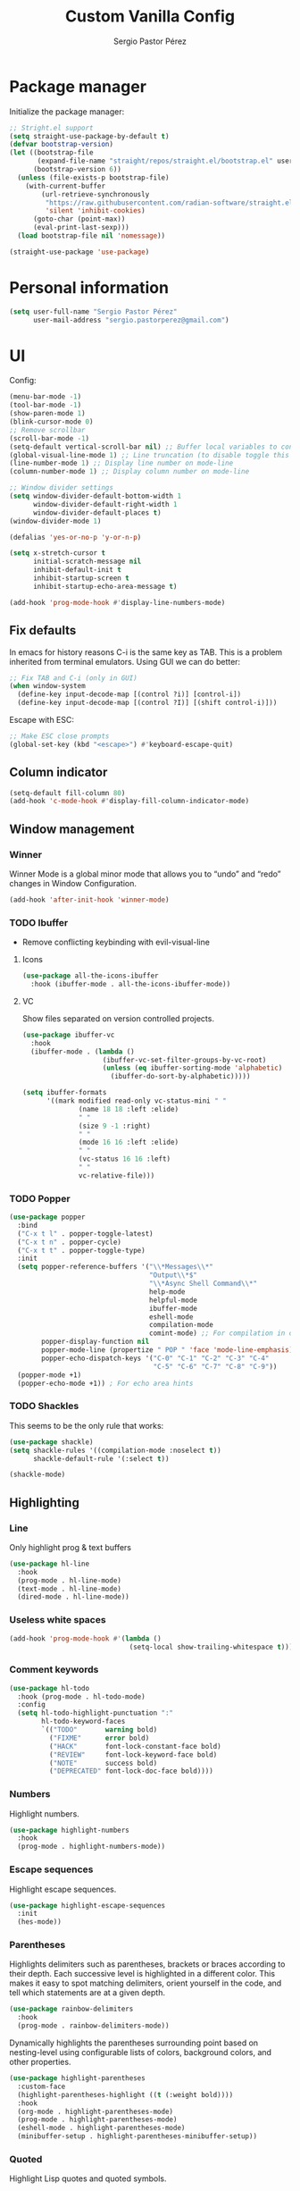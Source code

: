 #+title: Custom Vanilla Config
#+author: Sergio Pastor Pérez
#+startup: showeverything

* Package manager

Initialize the package manager:
#+begin_src emacs-lisp
;; Stright.el support
(setq straight-use-package-by-default t)
(defvar bootstrap-version)
(let ((bootstrap-file
       (expand-file-name "straight/repos/straight.el/bootstrap.el" user-emacs-directory))
      (bootstrap-version 6))
  (unless (file-exists-p bootstrap-file)
    (with-current-buffer
        (url-retrieve-synchronously
         "https://raw.githubusercontent.com/radian-software/straight.el/develop/install.el"
         'silent 'inhibit-cookies)
      (goto-char (point-max))
      (eval-print-last-sexp)))
  (load bootstrap-file nil 'nomessage))

(straight-use-package 'use-package)
#+end_src

* Personal information

#+begin_src emacs-lisp
(setq user-full-name "Sergio Pastor Pérez"
      user-mail-address "sergio.pastorperez@gmail.com")
#+end_src

* UI

Config:
#+begin_src emacs-lisp
(menu-bar-mode -1)
(tool-bar-mode -1)
(show-paren-mode 1)
(blink-cursor-mode 0)
;; Remove scrollbar
(scroll-bar-mode -1)
(setq-default vertical-scroll-bar nil) ;; Buffer local variables to control vertical bar position. If this is true the new frames will follow what the window frame specifies which could not align with the state of `scroll-bar-mode'. This disables scrollbar for frames created by emacsclient.
(global-visual-line-mode 1) ;; Line truncation (to disable toggle this and toggle-truncate-lines)
(line-number-mode 1) ;; Display line number on mode-line
(column-number-mode 1) ;; Display column number on mode-line

;; Window divider settings
(setq window-divider-default-bottom-width 1
      window-divider-default-right-width 1
      window-divider-default-places t)
(window-divider-mode 1)

(defalias 'yes-or-no-p 'y-or-n-p)

(setq x-stretch-cursor t
      initial-scratch-message nil
      inhibit-default-init t
      inhibit-startup-screen t
      inhibit-startup-echo-area-message t)

(add-hook 'prog-mode-hook #'display-line-numbers-mode)
#+end_src

** Fix defaults

In emacs for history reasons C-i is the same key as TAB. This is a problem inherited from terminal emulators. Using GUI we can do better:
#+begin_src emacs-lisp
;; Fix TAB and C-i (only in GUI)
(when window-system
  (define-key input-decode-map [(control ?i)] [control-i])
  (define-key input-decode-map [(control ?I)] [(shift control-i)]))
#+end_src

Escape with ESC:
#+begin_src emacs-lisp
;; Make ESC close prompts
(global-set-key (kbd "<escape>") #'keyboard-escape-quit)
#+end_src

** Column indicator

#+begin_src emacs-lisp
(setq-default fill-column 80)
(add-hook 'c-mode-hook #'display-fill-column-indicator-mode)
#+end_src

** Window management
*** Winner

Winner Mode is a global minor mode that allows you to “undo” and “redo” changes in Window Configuration.
#+begin_src emacs-lisp
(add-hook 'after-init-hook 'winner-mode)
#+end_src

*** TODO Ibuffer

+ Remove conflicting keybinding with evil-visual-line

**** Icons

#+begin_src emacs-lisp
(use-package all-the-icons-ibuffer
  :hook (ibuffer-mode . all-the-icons-ibuffer-mode))
#+end_src

**** VC

Show files separated on version controlled projects.
#+begin_src emacs-lisp
(use-package ibuffer-vc
  :hook
  (ibuffer-mode . (lambda ()
                    (ibuffer-vc-set-filter-groups-by-vc-root)
                    (unless (eq ibuffer-sorting-mode 'alphabetic)
                      (ibuffer-do-sort-by-alphabetic)))))

(setq ibuffer-formats
      '((mark modified read-only vc-status-mini " "
              (name 18 18 :left :elide)
              " "
              (size 9 -1 :right)
              " "
              (mode 16 16 :left :elide)
              " "
              (vc-status 16 16 :left)
              " "
              vc-relative-file)))
#+end_src

*** TODO Popper

#+begin_src emacs-lisp
(use-package popper
  :bind
  ("C-x t l" . popper-toggle-latest)
  ("C-x t n" . popper-cycle)
  ("C-x t t" . popper-toggle-type)
  :init
  (setq popper-reference-buffers '("\\*Messages\\*"
                                   "Output\\*$"
                                   "\\*Async Shell Command\\*"
                                   help-mode
                                   helpful-mode
                                   ibuffer-mode
                                   eshell-mode
                                   compilation-mode
                                   comint-mode) ;; For compilation in commint mode (C-u)
        popper-display-function nil
        popper-mode-line (propertize " POP " 'face 'mode-line-emphasis)
        popper-echo-dispatch-keys '("C-0" "C-1" "C-2" "C-3" "C-4"
                                    "C-5" "C-6" "C-7" "C-8" "C-9"))
  (popper-mode +1)
  (popper-echo-mode +1)) ; For echo area hints
#+end_src

*** TODO Shackles

This seems to be the only rule that works:
#+begin_src emacs-lisp
(use-package shackle)
(setq shackle-rules '((compilation-mode :noselect t))
      shackle-default-rule '(:select t))

(shackle-mode)
#+end_src

** Highlighting
*** Line

Only highlight prog & text buffers
#+begin_src emacs-lisp
(use-package hl-line
  :hook
  (prog-mode . hl-line-mode)
  (text-mode . hl-line-mode)
  (dired-mode . hl-line-mode))
#+end_src

*** Useless white spaces

#+begin_src emacs-lisp
(add-hook 'prog-mode-hook #'(lambda ()
                              (setq-local show-trailing-whitespace t)))
#+end_src

*** Comment keywords

#+begin_src emacs-lisp
(use-package hl-todo
  :hook (prog-mode . hl-todo-mode)
  :config
  (setq hl-todo-highlight-punctuation ":"
        hl-todo-keyword-faces
        `(("TODO"       warning bold)
          ("FIXME"      error bold)
          ("HACK"       font-lock-constant-face bold)
          ("REVIEW"     font-lock-keyword-face bold)
          ("NOTE"       success bold)
          ("DEPRECATED" font-lock-doc-face bold))))
#+end_src

*** Numbers

Highlight numbers.
#+begin_src emacs-lisp
(use-package highlight-numbers
  :hook
  (prog-mode . highlight-numbers-mode))
#+end_src

*** Escape sequences

Highlight escape sequences.
#+begin_src emacs-lisp
(use-package highlight-escape-sequences
  :init
  (hes-mode))
#+end_src

*** Parentheses

Highlights delimiters such as parentheses, brackets or braces according to their depth. Each successive level is highlighted in a different color. This makes it easy to spot matching delimiters, orient yourself in the code, and tell which statements are at a given depth.
#+begin_src emacs-lisp
(use-package rainbow-delimiters
  :hook
  (prog-mode . rainbow-delimiters-mode))
#+end_src

Dynamically highlights the parentheses surrounding point based on nesting-level using configurable lists of colors, background colors, and other properties.
#+begin_src emacs-lisp
(use-package highlight-parentheses
  :custom-face
  (highlight-parentheses-highlight ((t (:weight bold))))
  :hook
  (org-mode . highlight-parentheses-mode)
  (prog-mode . highlight-parentheses-mode)
  (eshell-mode . highlight-parentheses-mode)
  (minibuffer-setup . highlight-parentheses-minibuffer-setup))
#+end_src

*** Quoted

Highlight Lisp quotes and quoted symbols.
#+begin_src emacs-lisp
(use-package highlight-quoted
  :straight (highlight-quoted :type git :host github :repo "Fanael/highlight-quoted")
  :hook
  (emacs-lisp-mode . highlight-quoted-mode))
#+end_src

*** Defined

highlight-defined is an Emacs minor mode that highlights defined Emacs Lisp symbols in source code.

#+begin_src emacs-lisp
(use-package highlight-defined
  :hook
  (help-mode . highlight-defined-mode)
  (helpful-mode . highlight-defined-mode)
  (emacs-lisp-mode . highlight-defined-mode))
#+end_src

*** VC fringe diff

#+begin_src emacs-lisp
(use-package diff-hl
  :hook
  (dired-mode . diff-hl-dired-mode)
  (magit-pre-refresh . diff-hl-magit-pre-refresh)
  (magit-post-refresh . diff-hl-magit-post-refresh)
  :custom
  (diff-hl-side 'right)
  :config
  (with-eval-after-load 'evil-collection
    (evil-define-key* 'normal diff-hl-inline-popup-transient-mode-map "q" 'diff-hl-inline-popup-hide)
    (evil-define-key* 'normal diff-hl-inline-popup-transient-mode-map "p" #'diff-hl-show-hunk-previous)
    (evil-define-key* 'normal diff-hl-inline-popup-transient-mode-map "n" #'diff-hl-show-hunk-next)
    (evil-define-key* 'normal diff-hl-inline-popup-transient-mode-map "r" #'diff-hl-show-hunk-revert-hunk)
    (evil-define-key* 'normal diff-hl-inline-popup-transient-mode-map "c" #'diff-hl-show-hunk-copy-original-text))
  :init
  (global-diff-hl-mode)
  (diff-hl-flydiff-mode)
  (global-diff-hl-show-hunk-mouse-mode))
#+end_src

*** Rainbow mode

Highlight hex digits
#+begin_src emacs-lisp
(use-package rainbow-mode)

;; Rainbow mode colors cannot be displayed properly over hl-line-mode. Disable when toggling rainbow-mode.
(add-hook 'rainbow-mode-hook (lambda ()
                               (if (bound-and-true-p rainbow-mode)
                                   (hl-line-mode -1)
                                 (hl-line-mode 1))))
#+end_src

*** Ansi color

*Built-in from emacs 28.1*
This file provides a function that takes a string or a region containing Select Graphic Rendition (SGR) control sequences (formerly known as ANSI escape sequences) and tries to translate these into faces.
#+begin_src emacs-lisp
(require 'ansi-color)
(add-hook 'compilation-filter-hook 'ansi-color-compilation-filter)
;; (add-hook 'eshell-preoutput-filter-functions 'ansi-color-filter-apply) ;; Not used with xterm-color.
#+end_src

*** Xterm color

xterm-color.el is an ANSI control sequence to text-property translator.

Translation takes place through state machine emulation which provides a far more accurate, comprehensive result than ansi-color.el that is built-into Emacs, without compromising on performance.
#+begin_src emacs-lisp
(use-package xterm-color
  :after eshell
  :hook
  ;; Set the color preservation before the banner is loaded so it keeps the necessary propperties to display correctly.
  ;; The xterm-color author suggests to set the variable after the ~eshell-before-prompt-hook~ but that happens after the banner is printed and therfore all it's propperties get stripped out. Maybe open an issue on xterm-color repo.
  (eshell-banner-load . (lambda ()
                          (setq xterm-color-preserve-properties t)))
  :config
  (add-to-list 'eshell-preoutput-filter-functions 'xterm-color-filter)
  (setq eshell-output-filter-functions (remove 'eshell-handle-ansi-color eshell-output-filter-functions))
  (setenv "TERM" "xterm-256color"))
#+end_src

**** TODO Fix ubuntu progress bar

+ This won't work with Xterm color since it removes ~eshell-handle-ansi-color~ which is the function that ends up calling ~ansi-color-apply-on-region~.

Code from [[https://github.com/abo-abo/oremacs/blob/afa4d0e3b1a60467ec163220e9823d1f014ab6a4/modes/ora-shell.el][ora-shell.el]].
#+begin_src emacs-lisp
(defun ora-shell-hook ())

(advice-add 'ansi-color-apply-on-region :before 'ora-ansi-color-apply-on-region)

(defun ora-ansi-color-apply-on-region (begin end)
  "Fix progress bars for e.g. apt(8).
Display progress in the mode line instead."
  (let ((end-marker (copy-marker end))
        mb)
    (save-excursion
      (goto-char (copy-marker begin))
      (while (re-search-forward "\0337" end-marker t)
        (setq mb (match-beginning 0))
        (when (re-search-forward "\0338" end-marker t)
          (let ((progress (buffer-substring-no-properties
                           (+ mb 2) (- (point) 2))))
            (delete-region mb (point))
            (ora-apt-progress-message progress)))))))

(defun ora-apt-progress-message (progress)
  ;; (setq mode-line-process
  ;;       (if (string-match "Progress: \\[ *\\([0-9]+\\)%\\]" progress)
  ;;           (list (concat ":%s " (match-string 1 progress) "%%%% "))
  ;;         '(":%s")))
  ;; (force-mode-line-update)
  (message
   (replace-regexp-in-string
    "%" "%%"
    (ansi-color-apply progress))))
#+end_src

** Minimap

#+begin_src emacs-lisp
(use-package minimap
  :config
  (setq minimap-window-location 'right
        minimap-minimum-width 10
        minimap-dedicated-window nil
        minimap-hide-cursor nil
        minimap-hide-scroll-bar t
        minimap-hide-fringes t))
#+end_src

** Hydra

#+begin_src emacs-lisp
(use-package hydra)
#+end_src

** Treemacs

#+begin_src emacs-lisp
(use-package treemacs
  :bind
  ("C-x t 1"   . treemacs-delete-other-windows)
  ("C-x t t"   . treemacs)
  ("C-x t d"   . treemacs-select-directory)
  ("C-x t B"   . treemacs-bookmark)
  ("C-x t C-t" . treemacs-find-file)
  ("C-x t M-t" . treemacs-find-tag))

(use-package treemacs-evil
  :after (treemacs evil))

(use-package treemacs-projectile
  :after (treemacs projectile))

(use-package treemacs-all-the-icons
  :config
  (treemacs-load-theme "all-the-icons"))

(use-package treemacs-magit
  :after (treemacs magit))

;; Integration between lsp-mode and treemacs and implementation of treeview controls using treemacs as a tree renderer.
(use-package lsp-treemacs
  :after lsp-mode
  :init
  (lsp-treemacs-sync-mode))
#+end_src

** TODO Tab bar
*** TODO Echo area

Display tab names of the tab bar in the echo area.
#+begin_src emacs-lisp :tangle no
(use-package tab-bar-echo-area)
#+end_src

** TODO Echo bar

+ Fix echo-bar not inheriting background face for the white spaces.
+ Use this package to display tab-bar-echo-area in the desired position.

Display some custom text at the end of the echo area.
#+begin_src emacs-lisp :tangle no
(use-package echo-bar)
#+end_src

** TODO Modeline

+ Doom modeline has a bug with wich-key where the frame created will jump arround.

#+begin_src emacs-lisp
(use-package doom-modeline
  :custom
  (doom-modeline-buffer-file-name-style 'truncate-upto-project)
  :config
  (custom-set-faces
   '(doom-modeline-evil-emacs-state ((t (:inherit outline-1))))) ;; Set face for displaying emacs editing state
  :init (doom-modeline-mode 1))

(use-package hide-mode-line)

;; (use-package mood-line

;;   ;; Enable mood-line
;;   :config
;;   (mood-line-mode)

;;   ;; Use pretty Fira Code-compatible glyphs
;;   :init
;;   (setq mood-line-glyph-alist 'mood-line-glyphs-fira-code))

;; (use-package moody
;;   :config
;;   (setq x-underline-at-descent-line t)
;;   (moody-replace-mode-line-buffer-identification)
;;   (moody-replace-vc-mode)
;;   (moody-replace-eldoc-minibuffer-message-function))
#+end_src

** Color schemes

#+begin_src emacs-lisp
(setq custom-safe-themes t)
(with-eval-after-load 'ef-themes
  (load-theme 'ef-night))
#+end_src

*** Ef

#+begin_src emacs-lisp
(use-package ef-themes)
#+end_src

*** Doom

#+begin_src emacs-lisp
(use-package doom-themes
  :config
  ;; Global settings (defaults)
  (setq doom-themes-enable-bold t    ; if nil, bold is universally disabled
        doom-themes-enable-italic t) ; if nil, italics is universally disabled

  ;; Enable flashing mode-line on errors
  (doom-themes-visual-bell-config)
  ;; Corrects (and improves) org-mode's native fontification.
  (doom-themes-org-config))
#+end_src

*** Kaolin

#+begin_src emacs-lisp
(use-package kaolin-themes
  :custom
  (kaolin-themes-italic-comments t))
#+end_src

*** Tron legacy

#+begin_src emacs-lisp
(use-package tron-legacy-theme
  :config
  (setq tron-legacy-theme-vivid-cursor t))
#+end_src

** Fonts

#+begin_src emacs-lisp
;; Iosevka Comfy            == monospaced, supports ligatures
;; Iosevka Comfy Fixed      == monospaced, no ligatures
;; Iosevka Comfy Duo        == quasi-proportional, supports ligatures
;; Iosevka Comfy Wide       == like Iosevka Comfy, but wider
;; Iosevka Comfy Wide Fixed == like Iosevka Comfy Fixed, but wider
(set-face-attribute 'default nil :family "Iosevka Comfy" :height 130)
(set-face-attribute 'fixed-pitch nil :family "Iosevka Comfy")
(set-face-attribute 'variable-pitch nil :family "Iosevka Comfy Duo")
#+end_src

** Icons

#+begin_src emacs-lisp
(use-package all-the-icons
  :if (display-graphic-p)
  :config
  (when window-system
    (if (not (x-list-fonts "all-the-icons"))
        (all-the-icons-install-fonts))))
#+end_src

** Auto dark

Auto-Dark-Emacs is an auto changer between 2 themes, dark/light.
*This only works for GNOME for now.*
#+begin_src emacs-lisp
(use-package auto-dark
  :init
  (setq auto-dark-light-theme 'ef-light
        auto-dark-dark-theme 'ef-night)
  (if (string= (getenv "XDG_CURRENT_DESKTOP") "GNOME") ;; Try to enable only for GNOME
      (auto-dark-mode 1)))
#+end_src

* Editing functionality
** Tabs

Disable tabs for indentation, use spaces.
#+begin_src emacs-lisp
(setq-default indent-tabs-mode nil
              tab-width 4)

(setq c-basic-offset 4
      c-default-style '((java-mode . "java")
                        (awk-mode . "awk")
                        (other . "linux")))
#+end_src

*** TODO Smart-tabs

Needs to have =indent-tabs-mode= enabled.
#+begin_src emacs-lisp
(use-package smart-tabs-mode)
#+end_src

** Mouse buttons

#+begin_src emacs-lisp
(with-eval-after-load 'evil-maps
  (define-key evil-motion-state-map (kbd "<mouse-8>") #'evil-jump-backward)
  (define-key evil-motion-state-map (kbd "<mouse-9>") #'evil-jump-forward))
#+end_src

** Evil

#+begin_src emacs-lisp
(use-package evil
  :demand t
  :bind
  (:map evil-motion-state-map
        ;; Unbound confliction keys
        ("C-e" . nil)
        ("C-y" . nil)
        ("TAB" . nil) ;; Remove the default binding so org-cycle can take precedence
        ;; `evil-respect-visual-line-mode' won't affect arrow keys. So let's set it manually.
        ("<up>" . evil-previous-visual-line)
        ("<down>" . evil-next-visual-line))
  (:map evil-normal-state-map
        ("C-." . nil) ;; Remove default binding so embark-act can take precedence
        ("M-." . nil)) ;; Remove default binding so xref can take precedence
  :config
  (evil-mode 1)
  (evil-set-undo-system 'undo-tree)
  (mapc (lambda (mode)
          (evil-set-initial-state mode 'emacs))
        '(eww-mode
          profiler-report-mode
          pdf-view-mode))
  (define-key evil-motion-state-map (kbd "C-o") #'evil-jump-backward)
  (define-key evil-motion-state-map [control-i] #'evil-jump-forward) ;; In emacs normal C-i is tab. The remap is needed
  (setq evil-ex-substitute-global t     ; I like my s/../.. to by global by default
        evil-move-cursor-back nil       ; Don't move the block cursor when toggling insert mode
        evil-kill-on-visual-paste nil
        evil-want-keybinding nil ;; Don't load the bindings since we will use `evil-collection'
        evil-disable-insert-state-bindings t ;; Disable evil bindings in insert state so you can use emacs bindings "hybrid" state.
        evil-respect-visual-line-mode t)) ;; This only applies for <j> and <k>

(use-package evil-collection
  :after evil
  :init
  (with-eval-after-load 'evil-collection ;; After
    (setq evil-collection-mode-list (remq 'org evil-collection-mode-list)) ;; Remove org form the list, it's bugged in visual mode. This needs to be in :init to not be overrided by the default values when loaded
    (evil-collection-init))) ;; Enable for magit
#+end_src

*** Surround

#+begin_src emacs-lisp
(use-package evil-surround
  :after evil
  :config
  (global-evil-surround-mode 1))
#+end_src

*** Snipe

#+begin_src emacs-lisp
(use-package evil-snipe
  :after evil
  :config
  ;; By default evil snipe uses region face which it's more difficult to read on visual mode.
  (custom-set-faces
   '(evil-snipe-matches-face ((t (:inherit lazy-highlight)))))
  (evil-snipe-override-mode 1))
#+end_src

*** Googles

#+begin_src emacs-lisp
(use-package evil-goggles
  :after evil
  :config
  (evil-goggles-mode)

  ;; optionally use diff-mode's faces; as a result, deleted text
  ;; will be highlighed with `diff-removed` face which is typically
  ;; some red color (as defined by the color theme)
  ;; other faces such as `diff-added` will be used for other actions
  (evil-goggles-use-diff-faces)
  (setq evil-goggles-duration 0.1))
#+end_src

*** Multiedit (the key bind is not working)

#+begin_src emacs-lisp
(use-package evil-multiedit
  :after evil
  :config
  (evil-multiedit-default-keybinds)
  (evil-define-key* nil evil-multiedit-mode-map (kbd "C-c n") #'iedit-show/hide-context-lines))
#+end_src

*** Easy motion

#+begin_src emacs-lisp
(use-package evil-easymotion
  :bind
  (:map evilem-map
        ("SPC" . evil-avy-goto-char-timer))
  :init
  (evilem-default-keybindings "gs"))
#+end_src

*** Nerd commenter

#+begin_src emacs-lisp
(use-package evil-nerd-commenter
  :bind
  ("C-x C-;" . evilnc-comment-or-uncomment-lines))
#+end_src

** Expand region

#+begin_src emacs-lisp
(use-package expand-region
  :after evil)

(defhydra hydra-expand-region (global-map "C-+")
  "expand region"
  ("+" er/expand-region)
  ("-" er/contract-region))
#+end_src

** Avy

Avy is a GNU Emacs package for jumping to visible text using a char-based decision tree
#+begin_src emacs-lisp
(use-package avy)
#+end_src

** Iedit

#+begin_src emacs-lisp
(use-package iedit
  :init
  (set-face-attribute 'iedit-occurrence nil :inherit 'lazy-highlight)) ;; Set iedit face to one that won't collide with lsp-face-highlight-textual
#+end_src

** Visual replace

A nicer interface for query-replace on Emacs.
#+begin_src emacs-lisp
(use-package visual-replace
  :straight (:type git :host github :repo "szermatt/visual-replace")
  :bind
  ("C-c r" . visual-replace)
  (:map isearch-mode-map
        ("C-c r" . visual-replace-from-isearch)))
#+end_src

* History

Enable recent files.
#+begin_src emacs-lisp
(recentf-mode 1)
#+end_src

** Backups
Backup files preserve file contents prior to the current session.
Put backed-up files on a dedicated directory (avoids cluttering the working directory tree).
#+begin_src emacs-lisp
(setq backup-directory-alist `(("." . "~/.saves")))
#+end_src

** Autosave

Auto-saving preserves the text from earlier in the current editing session.
Put autosave files on a dedicated directory (avoids cluttering the working directory tree).
#+begin_src emacs-lisp
(setq auto-save-file-name-transforms
      `((".*" ,(concat user-emacs-directory "auto-save/") t)))
#+end_src

** Save place

This means when you visit a file, point goes to the last place
where it was when you previously visited the same file.
#+begin_src emacs-lisp
(save-place-mode 1)
#+end_src

** Savehist

Persist history over Emacs restarts. Vertico sorts by history position.
#+begin_src emacs-lisp
(use-package savehist
  :init
  (savehist-mode))
#+end_src

** Undo-tree

Undo system that allows tree visualization.
#+begin_src emacs-lisp
(use-package undo-tree
  :init
  (global-undo-tree-mode)
  :config
  (setq undo-tree-history-directory-alist '(("." . "~/.emacs.d/undo"))
        undo-tree-visualizer-diff t))
#+end_src

* Help
** Helpful

Improved help system.
#+begin_src emacs-lisp
(use-package helpful
  :custom
  (counsel-describe-variable-function #'helpful-variable)
  :bind
  ("C-h f" . helpful-function)
  ([remap describe-symbol] . helpful-symbol)
  ([remap describe-variable] . helpful-variable)
  ([remap describe-command] . helpful-command)
  ([remap describe-key] . helpful-key))
#+end_src

** Which-key

Key legend popup.
#+begin_src emacs-lisp
(use-package which-key
  :diminish
  :custom
  (which-key-idle-secondary-delay 0.01)
  :config
  (which-key-mode t))
#+end_src

** Info pages

Configure Info mode to separate TAB key from control-i (remember that this problem is inherited from old terminal days which didn't differentiate between <TAB> and <C-i>)
#+begin_src emacs-lisp
(with-eval-after-load 'info
  (evil-define-key* 'normal Info-mode-map [control-i] #'Info-history-forward))

(use-package info+
  :bind
  (:map Info-mode-map
        ("S-RET" . Info-follow-nearest-node-new-window))
  :config
  (custom-set-faces
   '(info-glossary-word ((t (:inherit info-xref :slant italic :underline nil))))
   '(info-isolated-quote ((t (:inherit info-fixed-pitch))))))
#+end_src

* TODO Completion

+ Should we configure ~completion-ignored-extensions~ to show binary files as completion options?

** Vertico

#+begin_src emacs-lisp
(use-package vertico
  :straight (:files (:defaults "extensions/*")) ;; Load the extensions
  ;; Create this types of visual transformations:
  ;; + ~/some/path//opt -> /opt
  ;; + /some/other/path/~/.config -> ~/.config
  :hook (rfn-eshadow-update-overlay . vertico-directory-tidy)
  :custom
  (vertico-cycle t)
  :bind
  (:map vertico-map
        ("<prior>" . vertico-scroll-down)
        ("<next>" . vertico-scroll-up)
        ("<escape>" . minibuffer-keyboard-quit)
        ("RET" . vertico-directory-enter)
        ("DEL" . vertico-directory-delete-char)
        ("M-DEL" . vertico-directory-delete-word))
  :config
  (add-hook 'minibuffer-setup-hook #'vertico-repeat-save)
  ;; [67108898] is (kbd "C-\"") but writing the <"> character escaped inside the (kbd <key-string>) breaks smartparens for the rest of the file. This is the evaluation of that key secuence through the `kbd' procedure.
  (define-key override-global-map [67108898] #'vertico-repeat)
  :init
  (vertico-mode)
  (vertico-mouse-mode))
#+end_src

** Orderless

Allow fuzzy search on the completion framework.
#+begin_src emacs-lisp
(use-package orderless
  :demand t
  :config
  (defvar +orderless-dispatch-alist
    '((?% . char-fold-to-regexp)
      (?! . orderless-without-literal)
      (?`. orderless-initialism)
      (?= . orderless-literal)
      (?~ . orderless-flex)))

  (defun +orderless--suffix-regexp ()
    (if (and (boundp 'consult--tofu-char) (boundp 'consult--tofu-range))
        (format "[%c-%c]*$"
                consult--tofu-char
                (+ consult--tofu-char consult--tofu-range -1))
      "$"))

  ;; Recognizes the following patterns:
  ;; * ~flex flex~
  ;; * =literal literal=
  ;; * %char-fold char-fold%
  ;; * `initialism initialism`
  ;; * !without-literal without-literal!
  ;; * .ext (file extension)
  ;; * regexp$ (regexp matching at end)
  (defun +orderless-dispatch (word _index _total)
    (cond
     ;; Ensure that $ works with Consult commands, which add disambiguation suffixes
     ((string-suffix-p "$" word)
      `(orderless-regexp . ,(concat (substring word 0 -1) (+orderless--suffix-regexp))))
     ;; File extensions
     ((and (or minibuffer-completing-file-name
               (derived-mode-p 'eshell-mode))
           (string-match-p "\\`\\.." word))
      `(orderless-regexp . ,(concat "\\." (substring word 1) (+orderless--suffix-regexp))))
     ;; Ignore single !
     ((equal "!" word) `(orderless-literal . ""))
     ;; Prefix and suffix
     ((if-let (x (assq (aref word 0) +orderless-dispatch-alist))
          (cons (cdr x) (substring word 1))
        (when-let (x (assq (aref word (1- (length word))) +orderless-dispatch-alist))
          (cons (cdr x) (substring word 0 -1)))))))

  ;; Define orderless style with initialism by default
  (orderless-define-completion-style +orderless-with-initialism
    (orderless-matching-styles '(orderless-initialism orderless-literal orderless-regexp)))

  ;; You may want to combine the `orderless` style with `substring` and/or `basic`.
  ;; There are many details to consider, but the following configurations all work well.
  ;; Personally I (@minad) use option 3 currently. Also note that you may want to configure
  ;; special styles for special completion categories, e.g., partial-completion for files.
  ;;
  ;; 1. (setq completion-styles '(orderless))
  ;; This configuration results in a very coherent completion experience,
  ;; since orderless is used always and exclusively. But it may not work
  ;; in all scenarios. Prefix expansion with TAB is not possible.
  ;;
  ;; 2. (setq completion-styles '(substring orderless))
  ;; By trying substring before orderless, TAB expansion is possible.
  ;; The downside is that you can observe the switch from substring to orderless
  ;; during completion, less coherent.
  ;;
  ;; 3. (setq completion-styles '(orderless basic))
  ;; Certain dynamic completion tables (completion-table-dynamic)
  ;; do not work properly with orderless. One can add basic as a fallback.
  ;; Basic will only be used when orderless fails, which happens only for
  ;; these special tables.
  ;;
  ;; 4. (setq completion-styles '(substring orderless basic))
  ;; Combine substring, orderless and basic.
  ;;
  (setq completion-styles '(orderless basic)
        completion-category-defaults nil
        ;;; Enable partial-completion for files.
        ;;; Either give orderless precedence or partial-completion.
        ;;; Note that completion-category-overrides is not really an override,
        ;;; but rather prepended to the default completion-styles.
        ;; completion-category-overrides '((file (styles orderless partial-completion))) ;; orderless is tried first
        completion-category-overrides '((file (styles partial-completion)) ;; partial-completion is tried first
                                        ;; enable initialism by default for symbols
                                        (command (styles +orderless-with-initialism))
                                        (variable (styles +orderless-with-initialism))
                                        (symbol (styles +orderless-with-initialism)))
        orderless-component-separator #'orderless-escapable-split-on-space ;; allow escaping space with backslash!
        orderless-style-dispatchers '(+orderless-dispatch)))
#+end_src

** Marginalia

Add contextual information on the completion menus.
#+begin_src emacs-lisp
(use-package marginalia
  :bind
  ("M-A" . marginalia-cycle)
  (:map minibuffer-local-map
        ("M-A" . marginalia-cycle))
  :custom
  (marginalia-max-relative-age 0)
  (marginalia-align 'left)
  :init
  (marginalia-mode))
#+end_src

** Icons

Enable icons on the completion framework.
#+begin_src emacs-lisp
(use-package all-the-icons-completion
  :after
  (marginalia all-the-icons)
  :hook
  (marginalia-mode . all-the-icons-completion-marginalia-setup)
  :config
  (setq all-the-icons-scale-factor 1.0)
  :init
  (all-the-icons-completion-mode))
#+end_src

** Corfu

Auto completion for inline text.
#+begin_src emacs-lisp
(use-package corfu
  :after evil-collection
  :straight (:files (:defaults "extensions/*")) ;; Load the extensions
  ;; Optional customizations
  :custom
  (corfu-cycle t)                  ; Allows cycling through candidates
  (corfu-auto t)                   ; Enable auto completion
  (tab-always-indent 'complete)

  :bind
  (:map corfu-map
        ("C-SPC" . corfu-insert-separator)
        ("RET" . nil))
  :config
  (defun corfu-enable-always-in-minibuffer ()
    "Enable Corfu in the minibuffer if Vertico/Mct are not active."
    (unless (or (bound-and-true-p mct--active)
                (bound-and-true-p vertico--input))
      (setq-local corfu-auto t)
      (corfu-mode)))
  (add-hook 'minibuffer-setup-hook #'corfu-enable-always-in-minibuffer)

  ;; Fix comint mode map taking precedence over corfu
  (evil-define-key* 'insert corfu-map (kbd "<up>") #'corfu-previous)
  (evil-define-key* 'insert corfu-map (kbd "<down>") #'corfu-next)
  :init
  (global-corfu-mode)
  (corfu-history-mode))
#+end_src

*** Documentation popup

#+begin_src emacs-lisp
(use-package corfu-doc
  :after corfu
  :hook (corfu-mode-hook . corfu-doc-mode)
  :init
  (evil-define-key* 'insert corfu-map (kbd "M-e")  #'corfu-doc-scroll-down)
  (evil-define-key* 'insert corfu-map (kbd "M-d")  #'corfu-doc-scroll-up)
  (evil-define-key* 'insert corfu-map (kbd "M-c")  #'corfu-doc-toggle))
#+end_src

*** Icons

#+begin_src emacs-lisp
(use-package kind-icon
  :after corfu
  :custom
  (kind-icon-default-face 'corfu-default) ; to compute blended backgrounds correctly
  :config
  (add-to-list 'corfu-margin-formatters #'kind-icon-margin-formatter))
#+end_src

** Cape

#+begin_src emacs-lisp
(require 'dash)
(use-package cape
  ;; Bind dedicated completion commands
  ;; Alternative prefix keys: C-c p, M-p, M-+, ...
  :bind
  ("M-p p" . completion-at-point) ;; capf
  ("M-p t" . complete-tag)        ;; etags
  ("M-p d" . cape-dabbrev)        ;; or dabbrev-completion
  ("M-p h" . cape-history)
  ("M-p f" . cape-file)
  ("M-p k" . cape-keyword)
  ("M-p s" . cape-symbol)
  ("M-p a" . cape-abbrev)
  ("M-p i" . cape-ispell)
  ("M-p l" . cape-line)
  ("M-p w" . cape-dict)
  ("M-p \\" . cape-tex)
  ("M-p _" . cape-tex)
  ("M-p ^" . cape-tex)
  ("M-p &" . cape-sgml)
  ("M-p r" . cape-rfc1345)
  :hook
  (prog-mode . (lambda ()
                 (let ((backendList '(cape-file cape-keyword cape-dabbrev cape-symbol)))
                   (if (member 'elisp-completion-at-point completion-at-point-functions)
                       (setq-local completion-at-point-functions (-union '(cape-file) (-union completion-at-point-functions backendList))) ;; Add cape-file as the first candidate, later the normal emacs-lisp completion and finally the rest of caps
                     (setq-local completion-at-point-functions (-union backendList completion-at-point-functions)))))) ;; Try first keywords and dabbrev after (lsp completion will take precedence) on prog derived modes. File completion will still work if preceded by <.>
  (lsp-after-initialize . (lambda ()
                            (setq-local completion-at-point-functions (-union '(cape-file) completion-at-point-functions)))) ;; Add file completion as first candidate since it won't usually conflict with any other completion backends.
  (text-mode . (lambda ()
                 (setq-local completion-at-point-functions (-union '(cape-file cape-dabbrev) completion-at-point-functions)))))
#+end_src

** Yasnippet

#+begin_src emacs-lisp
(use-package yasnippet
  :config
  (defun +yas/org-last-src-lang ()
    "Return the language of the last src-block, if it exists."
    (save-excursion
      (beginning-of-line)
      (when (re-search-backward "^[ \t]*#\\+begin_src" nil t)
        (org-element-property :language (org-element-context)))))
  :init (yas-global-mode 1))

(use-package yasnippet-snippets)
#+end_src

** Extras

#+begin_src emacs-lisp
(advice-add #'vertico--format-candidate :around
            (lambda (orig cand prefix suffix index _start)
              (setq cand (funcall orig cand prefix suffix index _start))
              (concat
               (if (= vertico--index index)
                   (propertize "» " 'face 'vertico-current)
                 "  ")
               cand)))

;; Add prompt indicator to `completing-read-multiple'.
;; We display [CRM<separator>], e.g., [CRM,] if the separator is a comma.
(defun crm-indicator (args)
  (cons (format "[CRM%s] %s"
                (replace-regexp-in-string
                 "\\`\\[.*?]\\*\\|\\[.*?]\\*\\'" ""
                 crm-separator)
                (car args))
        (cdr args)))
(advice-add #'completing-read-multiple :filter-args #'crm-indicator)
#+end_src

* Search
** Wgrep

wgrep allows you to edit a grep buffer and apply those changes to the file buffer like sed interactively. No need to learn sed script, just learn Emacs.
#+begin_src emacs-lisp
(use-package wgrep)
#+end_src

** Ripgrep

Emacs search tool based on ripgrep.
#+begin_src emacs-lisp
(use-package rg
  :bind
  ("C-c s" . rg-menu))
#+end_src

** Consult

Adds emacs wrappers on UNIX search commands.
#+begin_src emacs-lisp
(use-package consult
  ;; Replace bindings. Lazily loaded due by `use-package'.
  :bind
  ;; C-c bindings (mode-specific-map)
  ("C-c h" . consult-history)
  ("C-c m" . consult-mode-command)
  ("C-c k" . consult-kmacro)
  ;; C-x bindings (ctl-x-map)
  ("C-x M-:" . consult-complex-command)     ;; orig. repeat-complex-command
  ("C-x b" . consult-buffer)                ;; orig. switch-to-buffer
  ("C-x 4 b" . consult-buffer-other-window) ;; orig. switch-to-buffer-other-window
  ("C-x 5 b" . consult-buffer-other-frame)  ;; orig. switch-to-buffer-other-frame
  ("C-x r b" . consult-bookmark)            ;; orig. bookmark-jump
  ("C-x p b" . consult-project-buffer)      ;; orig. project-switch-to-buffer
  ;; Custom M-# bindings for fast register access
  ("M-#" . consult-register-load)
  ("M-'" . consult-register-store)          ;; orig. abbrev-prefix-mark (unrelated)
  ("C-M-#" . consult-register)
  ;; Other custom bindings
  ("M-y" . consult-yank-pop)                ;; orig. yank-pop
  ("<help> a" . consult-apropos)            ;; orig. apropos-command
  ;; M-g bindings (goto-map)
  ("M-g e" . consult-compile-error)
  ("M-g f" . consult-flymake)               ;; Alternative: consult-flycheck
  ("M-g g" . consult-goto-line)             ;; orig. goto-line
  ("M-g M-g" . consult-goto-line)           ;; orig. goto-line
  ("M-g o" . consult-outline)               ;; Alternative: consult-org-heading
  ("M-g m" . consult-mark)
  ("M-g k" . consult-global-mark)
  ("M-g i" . consult-imenu)
  ("M-g I" . consult-imenu-multi)
  ;; M-s bindings (search-map)
  ("M-s d" . consult-find)
  ("M-s D" . consult-locate)
  ("M-s g" . consult-grep)
  ("M-s G" . consult-git-grep)
  ("M-s r" . consult-ripgrep)
  ("M-s l" . consult-line)
  ("M-s L" . consult-line-multi)
  ("M-s m" . consult-multi-occur)
  ("M-s k" . consult-keep-lines)
  ("M-s u" . consult-focus-lines)
  ;; Isearch integration
  ("M-s e" . consult-isearch-history)
  (:map isearch-mode-map
        ("M-e" . consult-isearch-history)         ;; orig. isearch-edit-string
        ("M-s e" . consult-isearch-history)       ;; orig. isearch-edit-string
        ("M-s l" . consult-line)                  ;; needed by consult-line to detect isearch
        ("M-s L" . consult-line-multi))            ;; needed by consult-line to detect isearch
  ;; Minibuffer history
  (:map minibuffer-local-map
        ("M-s" . consult-history)                 ;; orig. next-matching-history-element
        ("M-r" . consult-history))                ;; orig. previous-matching-history-element

  ;; Enable automatic preview at point in the *Completions* buffer. This is
  ;; relevant when you use the default completion UI.
  :hook (completion-list-mode . consult-preview-at-point-mode)

  ;; The :init configuration is always executed (Not lazy)
  :init

  ;; Optionally configure the register formatting. This improves the register
  ;; preview for `consult-register', `consult-register-load',
  ;; `consult-register-store' and the Emacs built-ins.
  (setq register-preview-delay 0.5
        register-preview-function #'consult-register-format)

  ;; Optionally tweak the register preview window.
  ;; This adds thin lines, sorting and hides the mode line of the window.
  (advice-add #'register-preview :override #'consult-register-window)

  ;; Use Consult to select xref locations with preview
  (setq xref-show-xrefs-function #'consult-xref
        xref-show-definitions-function #'consult-xref)

  ;; Configure other variables and modes in the :config section,
  ;; after lazily loading the package.
  :config

  ;; Optionally configure preview. The default value
  ;; is 'any, such that any key triggers the preview.
  ;; (setq consult-preview-key 'any)
  ;; (setq consult-preview-key (kbd "M-."))
  ;; (setq consult-preview-key (list (kbd "<S-down>") (kbd "<S-up>")))
  ;; For some commands and buffer sources it is useful to configure the
  ;; :preview-key on a per-command basis using the `consult-customize' macro.
  (consult-customize
   consult-theme :preview-key '(:debounce 0.2 any)
   consult-ripgrep consult-git-grep consult-grep
   consult-bookmark consult-recent-file consult-xref
   consult--source-bookmark consult--source-file-register
   consult--source-recent-file consult--source-project-recent-file
   ;; :preview-key (kbd "M-.")
   :preview-key '(:debounce 0.4 any))

  ;; Optionally configure the narrowing key.
  ;; Both "<" and "C-+" work reasonably well.
  (setq consult-narrow-key "<") ;; (kbd "C-+")

  ;; Optionally make narrowing help available in the minibuffer.
  ;; You may want to use `embark-prefix-help-command' or which-key instead.
  ;; (define-key consult-narrow-map (vconcat consult-narrow-key "?") #'consult-narrow-help)

  ;; By default `consult-project-function' uses `project-root' from project.el.
  ;; Optionally configure a different project root function.
  ;; There are multiple reasonable alternatives to chose from.
  ;;;; 1. project.el (the default)
  ;; (setq consult-project-function #'consult--default-project--function)
  ;;;; 2. projectile.el (projectile-project-root)
  ;; (autoload 'projectile-project-root "projectile")
  ;; (setq consult-project-function (lambda (_) (projectile-project-root)))
  ;;;; 3. vc.el (vc-root-dir)
  ;; (setq consult-project-function (lambda (_) (vc-root-dir)))
  ;;;; 4. locate-dominating-file
  ;; (setq consult-project-function (lambda (_) (locate-dominating-file "." ".git")))
  )
#+end_src

*** Dir

Choose a directory and act on it.
#+begin_src emacs-lisp
(use-package consult-dir
  :bind
  ("C-x C-d" . consult-dir)
  (:map vertico-map
        ("C-x C-d" . consult-dir)
        ("C-x C-j" . consult-dir-jump-file)))
#+end_src

** Dumb jump

A fantastic package that uses regex to find possible matches of the target at point
#+begin_src emacs-lisp
(use-package dumb-jump
  :config
  (add-hook 'xref-backend-functions #'dumb-jump-xref-activate))
#+end_src

* Version control
** Pinentry

#+begin_src emacs-lisp
(use-package pinentry
  :config
  (setq epg-pinentry-mode 'loopback)
  :init
  (pinentry-start))
#+end_src

** Magit

Magit is a complete text-based user interface to Git.
#+begin_src emacs-lisp
(use-package magit
  :config
  ;; For some reason if not set the daemon mode will have a diferent value.
  (setq magit-section-visibility-indicator '(magit-fringe-bitmap> . magit-fringe-bitmapv)))
#+end_src

** Gitignore

#+begin_src emacs-lisp
(use-package gitignore
  :straight (gitignore :type git :host github :repo "syohex/emacs-gitignore"))
#+end_src

* Automatic insertions
** Smartparentheses

Minor mode for Emacs that deals with parens pairs and tries to be smart about it.
#+begin_src emacs-lisp
(use-package smartparens
  :hook
  (eshell-mode . smartparens-mode) ;; Also enable for eshell
  :config
  (require 'smartparens-config)
  (setq sp-highlight-pair-overlay nil ;; Do not highlight space between parentheses when they are inserted
        sp-ignore-modes-list (delete 'minibuffer-mode sp-ignore-modes-list)) ;; Enable in the minibuffer
  (sp-local-pair 'minibuffer-mode "'" nil :actions nil) ;; Disable pairing single quotes on minibuffer
  (when window-system ;; This breaks on terminal mode
    (define-key smartparens-mode-map (kbd "M-i") #'sp-forward-slurp-sexp)
    (define-key smartparens-mode-map (kbd "M-I") #'sp-backward-slurp-sexp)
    (define-key smartparens-mode-map (kbd "M-o") #'sp-forward-barf-sexp)
    (define-key smartparens-mode-map (kbd "M-O") #'sp-backward-barf-sexp))
  :init
  (smartparens-global-mode))
#+end_src

* Embark

Embark makes it easy to choose a command to run based on what is near point, both during a minibuffer completion session (in a way familiar to Helm or Counsel users) and in normal buffers.
#+begin_src emacs-lisp
(use-package embark
  :bind
  ("C-." . embark-act)         ;; pick some comfortable binding
  ("C-;" . embark-dwim)        ;; good alternative: M-.
  ("C-h B" . embark-bindings) ;; alternative for `describe-bindings'
  :init
  ;; Optionally replace the key help with a completing-read interface
  (setq prefix-help-command #'embark-prefix-help-command) ;; This lets you use your completion framework to search for comands after a prefix (eg: C-x C-h)
  :config
  ;; Hide the mode line of the Embark live/completions buffers
  (add-to-list 'display-buffer-alist
               '("\\`\\*Embark Collect \\(Live\\|Completions\\)\\*"
                 nil
                 (window-parameters (mode-line-format . none)))))

;; Consult users will also want the embark-consult package.
(use-package embark-consult
  :hook
  (embark-collect-mode . consult-preview-at-point-mode))
#+end_src

** Indicator

#+begin_src emacs-lisp
(defun embark-which-key-indicator ()
  "An embark indicator that displays keymaps using which-key.
The which-key help message will show the type and value of the
current target followed by an ellipsis if there are further
targets."
  (lambda (&optional keymap targets prefix)
    (if (null keymap)
        (which-key--hide-popup-ignore-command)
      (which-key--show-keymap
       (if (eq (plist-get (car targets) :type) 'embark-become)
           "Become"
         (format "Act on %s '%s'%s"
                 (plist-get (car targets) :type)
                 (embark--truncate-target (plist-get (car targets) :target))
                 (if (cdr targets) "…" "")))
       (if prefix
           (pcase (lookup-key keymap prefix 'accept-default)
             ((and (pred keymapp) km) km)
             (_ (key-binding prefix 'accept-default)))
         keymap)
       nil nil t (lambda (binding)
                   (not (string-suffix-p "-argument" (cdr binding))))))))

(setq embark-indicators
      '(embark-which-key-indicator
        embark-highlight-indicator
        embark-isearch-highlight-indicator))

(defun embark-hide-which-key-indicator (fn &rest args)
  "Hide the which-key indicator immediately when using the completing-read prompter."
  (which-key--hide-popup-ignore-command)
  (let ((embark-indicators
         (remq #'embark-which-key-indicator embark-indicators)))
    (apply fn args)))

(advice-add #'embark-completing-read-prompter
            :around #'embark-hide-which-key-indicator)
#+end_src

* Org

Config:
#+begin_src emacs-lisp
;; Stright builds org from upstream and it has a version mismatch with other org packages. This instructs straight to use the org version shiped with emacs.
(use-package org :straight (:type built-in))

(setq org-edit-src-content-indentation 0
      org-html-htmlize-output-type 'css
      org-startup-indented t
      org-ellipsis "  "
      org-log-done 'time)


(defun +org-force-open-current-window ()
  (interactive)
  (let ((org-link-frame-setup '((vm . vm-visit-folder-other-frame)
                                (vm-imap . vm-visit-imap-folder-other-frame)
                                (gnus . org-gnus-no-new-news)
                                (file . find-file)
                                (wl . wl-other-frame))))
    (org-open-at-point)))

(with-eval-after-load 'evil-collection
  (defun +org-return ()
    (interactive)
    (if (string= (car (org-element-context)) "link")
        (if current-prefix-arg
            (+org-force-open-current-window)
          (org-open-at-point))
      (evil-ret)))

  ;; Free the "S-RET" keybind
  (define-key org-mode-map (kbd "S-<return>") nil)
  (evil-define-key* 'normal org-mode-map (kbd "S-<return>") #'+org-return) ;; Open on other window
  (evil-define-key* 'normal org-mode-map (kbd "<return>") #'(lambda ()
                                                              (interactive)
                                                              (let ((current-prefix-arg '(4)))
                                                                (call-interactively '+org-return))))) ;; Make RET open links

;; Set the directory where to store org notes. Including org-roam-nodes.
(let ((notes-path (concat (getenv "HOME") "/Documents/notes/")))
  ;; If the org directory is inexistent create it
  (if (not (file-directory-p notes-path))
      (make-directory notes-path t))
  (setq org-directory notes-path))

#+end_src

** Markers

#+begin_src emacs-lisp
(use-package org-appear
  :hook
  (org-mode . org-appear-mode)
  :config
  (setq org-appear-trigger 'manual
        org-hide-emphasis-markers t
        org-appear-autolinks t
        org-appear-autoentities t
        org-appear-autosubmarkers t)
  :init
  (add-hook 'org-mode-hook (lambda ()
                             (add-hook 'evil-insert-state-entry-hook
                                       #'org-appear-manual-start
                                       nil
                                       t)
                             (add-hook 'evil-insert-state-exit-hook
                                       #'org-appear-manual-stop
                                       nil
                                       t))))
#+end_src

** Superstar

#+begin_src emacs-lisp
(use-package org-superstar
  :hook (org-mode . org-superstar-mode))
#+end_src

** PDF

Open org links to PDF in pdf-tools.
#+begin_src emacs-lisp
(if (executable-find "autoreconf")
    (use-package org-pdftools
      :config
      (add-hook 'org-mode-hook #'org-pdftools-setup-link)))
#+end_src

** Transclusion

#+begin_src emacs-lisp
(use-package org-transclusion
  :after org
  :bind
  ("C-c t t" . org-transclusion-mode)
  ("C-c t a" . org-transclusion-add))
#+end_src

** Sticky header

#+begin_src emacs-lisp
(use-package org-sticky-header
  :hook
  (org-mode . org-sticky-header-mode)
  :config
  (setq org-sticky-header-show-keyword nil
        org-sticky-header-heading-star ""
        org-sticky-header-full-path 'reversed))
#+end_src

** Roam

Org-roam allows for effortless non-hierarchical note-taking: with Org-roam, notes flow naturally, making note-taking fun and easy. Org-roam augments the Org-mode syntax, and will work for anyone already using Org-mode for their personal wiki.
#+begin_src emacs-lisp
(use-package org-roam
  :after org
  :custom
  (org-roam-directory (file-name-concat (file-truename org-directory) "roam"))
  :bind
  ("C-c n l" . org-roam-buffer-toggle)
  ("C-c n f" . org-roam-node-find)
  ("C-c n g" . org-roam-graph)
  ("C-c n i" . org-roam-node-insert)
  ("C-c n c" . org-roam-capture)
  ;; Dailies
  ("C-c n j" . org-roam-dailies-capture-today)
  :config
  ;; If you're using a vertical completion framework, you might want a more informative completion interface
  (setq org-roam-node-display-template (concat "${title:50}  " (propertize "  ${tags:*}" 'face 'org-tag)))
  (org-roam-db-autosync-mode)
  ;; If using org-roam-protocol
  (require 'org-roam-protocol))
#+end_src

*** Graph

#+begin_src emacs-lisp
(use-package org-roam-ui
  :straight
  (:host github :repo "org-roam/org-roam-ui" :branch "main" :files ("*.el" "out"))
  :after org-roam
  ;;         normally we'd recommend hooking orui after org-roam, but since org-roam does not have
  ;;         a hookable mode anymore, you're advised to pick something yourself
  ;;         if you don't care about startup time, use
  ;;  :hook (after-init . org-roam-ui-mode)
  :config
  (setq org-roam-ui-sync-theme t
        org-roam-ui-follow t
        org-roam-ui-update-on-save t
        org-roam-ui-open-on-start t))
#+end_src

** Agenda

#+begin_src emacs-lisp
(global-set-key (kbd "C-c a") #'org-agenda)

(setq org-agenda-files '("~/Documents/notes/agenda"))
#+end_src

* Shells
** Vterm

*Settings:*
#+begin_src emacs-lisp
(use-package vterm
  :straight (:type built-in) ;; This is required in guix to fallback to the system-package.
  :hook
  (vterm-mode . hide-mode-line-mode)
  :bind
  ("C-x t V" . vterm)
  (:map vterm-mode-map
        ("<prior>" . scroll-down-command)
        ("<next>" . scroll-up-command)))
#+end_src

*** Toggle

#+begin_src emacs-lisp
(use-package vterm-toggle
  :bind
  ("C-x t v" . vterm-toggle))
#+end_src

** Shell

*Settings:*
#+begin_src emacs-lisp
(add-hook 'shell-mode-hook #'hide-mode-line-mode)

;; Keybinding
(global-set-key (kbd "C-x t S") #'shell)
#+end_src

*** Toggle

#+begin_src emacs-lisp
(use-package shell-pop
  :bind
  ("C-x t s" . shell-pop))
#+end_src

** Eshell

*Settings:*
#+begin_src emacs-lisp
;; Avoid cursor going before prompt
(add-hook 'eshell-mode-hook #'(lambda () ;; Eshell overrides the map after initialization therefore we have to set it after.
                                (local-set-key (kbd "<home>") #'eshell-bol)))

;; Remove hscroll-margin in shells, otherwise you get jumpiness when the
;; cursor comes close to the left/right edges of the window.
(add-hook 'eshell-mode-hook #'(lambda ()
                                (setq-local hscroll-margin 0)))

(setq eshell-scroll-to-bottom-on-input 'all
      eshell-scroll-to-bottom-on-output 'all
      eshell-kill-processes-on-exit t
      eshell-hist-ignoredups t
      ;; don't record command in history if prefixed with whitespace
      ;; TODO Use `eshell-input-filter-initial-space' when Emacs 25 support is dropped
      eshell-input-filter (lambda (input) (not (string-match-p "\\`\\s-+" input)))
      ;; em-glob
      eshell-glob-case-insensitive t
      eshell-error-if-no-glob t)

;; Disable history mode search keybinding so it won't override consult bindings. Using consult directly is more powerful.
(add-hook 'eshell-mode-hook (lambda ()
                              (define-key eshell-hist-mode-map (kbd "M-s") nil)))

;; Remove modeline
(add-hook 'eshell-mode-hook #'hide-mode-line-mode)

;; Keybind
(global-set-key (kbd "C-x t E") #'eshell)

;; Alias
(defun eshell/ff (&rest args)
  (apply #'find-file args))

(defun eshell/fo (&rest args)
  (apply #'find-file-other-window args))
#+end_src

*** Toggle

#+begin_src emacs-lisp
(use-package eshell-toggle
  :bind
  ("C-x t e" . eshell-toggle))
#+end_src

*** Clear

#+begin_src emacs-lisp
(add-hook 'eshell-mode-hook (lambda ()
                              (defun eshell/clear ()
                                "Clear the eshell buffer."
                                (let ((inhibit-read-only t))
                                  (erase-buffer)
                                  (eshell/clear-scrollback)))))

(defun run-this-in-eshell (cmd)
  "Runs the command 'cmd' in eshell."
  (if (string= (derived-mode-p 'eshell-mode) "eshell-mode")
      (progn (end-of-buffer)
             (eshell-kill-input)
             (message (concat "Running in Eshell: " cmd))
             (insert cmd)
             (eshell-send-input)
             (end-of-buffer)
             (eshell-bol)
             (yank))))

(add-hook 'eshell-mode-hook #'(lambda ()
                                (local-set-key (kbd "C-l") #'(lambda ()
                                                               (interactive)
                                                               (run-this-in-eshell "clear")))))
#+end_src

*** Suggestions

#+begin_src emacs-lisp
(use-package esh-autosuggest
  :hook (eshell-mode . esh-autosuggest-mode))
#+end_src

*** Up

Quickly go to a specific parent directory in eshell. Just type a substring of the parent dir as an argument to eshell-up function.
#+begin_src emacs-lisp
(use-package eshell-up
  :config
  (setq eshell-up-ignore-case t)
  (defun eshell/up (&rest args)
    (apply #'eshell-up args)))
#+end_src

*** Help

This library adds the following help functions and support for Eshell:

+ =run-help= function inspired by Zsh
+ =eldoc= support

#+begin_src emacs-lisp
(use-package esh-help
  :init
  (setup-esh-help-eldoc))
#+end_src

*** TODO Aweshell

Awesome shell extension base on eshell with wonderful features!
#+begin_src emacs-lisp :tangle no
(use-package aweshell
  :straight (aweshell :type git :host github :repo "manateelazycat/aweshell"
                      :files ("aweshell.el" "eshell-did-you-mean.el"))
  :after esh-mode ;; Specifically esh-mode, not eshell
  :config
  (eshell-did-you-mean-setup)
  ;; HACK There is a known issue with `eshell-did-you-mean' where it does not
  ;;      work on first invocation, so we invoke it once manually by setting the
  ;;      last command and then calling the output filter.
  (setq eshell-last-command-name "catt")
  (eshell-did-you-mean-output-filter "catt: command not found"))
#+end_src

*** Bash completion

#+begin_src emacs-lisp
(use-package bash-completion)
#+end_src

*** Fish completion

#+begin_src emacs-lisp
(use-package fish-completion
  :hook (eshell-mode . fish-completion-mode)
  :init (setq fish-completion-fallback-on-bash-p t)
  :config
  ;; HACK Even with `fish-completion-fallback-on-bash-p' non-nil,
  ;;      `fish-completion--list-completions-with-desc' will throw an error if
  ;;      fish isn't installed (and so, will fail to fall back to bash), so we
  ;;      advise it to fail silently.
  (advice-add 'fish-completion--list-completions-with-desc :before-until #'(lambda (&rest _)
                                                                             (unless (executable-find "fish") ""))))
#+end_src

*** Syntax highlighting

Syntax highlighting for Eshell.
#+begin_src emacs-lisp
(use-package eshell-syntax-highlighting
  :after esh-mode ;; Specifically esh-mode, not eshell
  :init
  ;; Enable in all Eshell buffers.
  (eshell-syntax-highlighting-global-mode 1))
#+end_src

*** Corfu support

#+begin_src emacs-lisp
(defun corfu-send-shell (&rest _)
  "Send completion candidate when inside comint/eshell."
  (cond
   ((and (derived-mode-p 'eshell-mode) (fboundp 'eshell-send-input))
    (eshell-send-input))
   ((and (derived-mode-p 'comint-mode)  (fboundp 'comint-send-input))
    (comint-send-input))))

(advice-add #'corfu-insert :after #'corfu-send-shell)

(add-hook 'eshell-mode-hook
          #'(lambda ()
              (setq-local corfu-auto nil)
              (corfu-mode)))
#+end_src

*** Consult support

In order to support quick jumping to prompts in eshell via consult-outline we can set the outline-regexp appropriately in the eshell-mode.
#+begin_src emacs-lisp
(add-hook 'eshell-mode-hook (lambda () (setq outline-regexp eshell-prompt-regexp)))
#+end_src

*** Prompt

Needed packages:
#+begin_src emacs-lisp
(use-package eshell-prompt-extras)
(use-package shrink-path)
#+end_src

Custom banner:
#+begin_src emacs-lisp
(eval-after-load "eshell"
  (setq eshell-banner-message
        '(format "%s %s\n"
                 (propertize (format " %s " (string-trim (buffer-name)))
                             'face 'mode-line-highlight)
                 (propertize (current-time-string)
                             'face 'font-lock-keyword-face))))
#+end_src

**** Doom prompt

#+begin_src emacs-lisp :tangle no
(defun doom-call-process (command &rest args)
  "Execute COMMAND with ARGS synchronously.
Returns (STATUS . OUTPUT) when it is done, where STATUS is the returned error
code of the process and OUTPUT is its stdout output."
  (with-temp-buffer
    (cons (or (apply #'call-process command nil t nil (remq nil args))
              -1)
          (string-trim (buffer-string)))))

(defface +eshell-prompt-pwd '((t (:inherit font-lock-constant-face)))
  "TODO"
  :group 'eshell)

(defface +eshell-prompt-git-branch '((t (:inherit font-lock-regexp-grouping-construct)))
  "TODO"
  :group 'eshell)

(defun +eshell--current-git-branch ()
  ;; TODO Refactor me
  (cl-destructuring-bind (status . output)
      (doom-call-process "git" "symbolic-ref" "-q" "--short" "HEAD")
    (if (equal status 0)
        (format " [%s]" output)
      (cl-destructuring-bind (status . output)
          (doom-call-process "git" "describe" "--all" "--always" "HEAD")
        (if (equal status 0)
            (format " [%s]" output)
          "")))))

(defun +eshell-default-prompt-fn ()
  "Generate the prompt string for eshell. Use for `eshell-prompt-function'."
  (require 'shrink-path)
  (concat (if (bobp) "" "\n")
          (let ((pwd (eshell/pwd)))
            (propertize (if (equal pwd "~")
                            pwd
                          (abbreviate-file-name (shrink-path-file pwd)))
                        'face '+eshell-prompt-pwd))
          (propertize (+eshell--current-git-branch)
                      'face '+eshell-prompt-git-branch)
          (propertize " λ" 'face (if (zerop eshell-last-command-status) 'success 'error))
          " "))

(eval-after-load "eshell"
  ;; em-prompt
  (setq eshell-prompt-regexp "^.* λ "
        eshell-prompt-function #'+eshell-default-prompt-fn))
#+end_src

**** Many Icons prompt

Prompt from: [[http://www.modernemacs.com/post/custom-eshell/][Modern Emacs - Making eshell your own]]
#+begin_src emacs-lisp
(require 'dash)
(require 's)

(defmacro with-face (STR &rest PROPS)
  "Return STR propertized with PROPS."
  `(propertize ,STR 'face (list ,@PROPS)))

(defmacro esh-section (NAME ICON FORM &rest PROPS)
  "Build eshell section NAME with ICON prepended to evaled FORM with PROPS."
  `(setq ,NAME
         (lambda () (when ,FORM
                      (-> ,ICON
                          (concat esh-section-delim ,FORM)
                          (with-face ,@PROPS))))))

(defun esh-acc (acc x)
  "Accumulator for evaluating and concatenating esh-sections."
  (--if-let (funcall x)
      (if (s-blank? acc)
          it
        (concat acc esh-sep it))
    acc))

(defun esh-prompt-func ()
  "Build `eshell-prompt-function'"
  (concat esh-header
          (-reduce-from 'esh-acc "" eshell-funcs)
          "\n"
          eshell-prompt-string))

(defun check-empty-dir ()
  (if (directory-empty-p (eshell/pwd))
      (char-to-string ?)
    (char-to-string ?)))

(defun check-pyenv ()
  (if (boundp 'pyvenv-virtual-env-name)
      pyvenv-virtual-env-name))

(esh-section esh-dir
             (check-empty-dir)  ;  (get icon folder)
             (let ((current-dir (abbreviate-file-name (eshell/pwd))))
               (if (< (string-width current-dir) 105)
                   (abbreviate-file-name (eshell/pwd))
                 (directory-file-name (shrink-path-dirs (abbreviate-file-name (eshell/pwd))))))
             '(:inherit outline-3 :bold ultra-bold :underline t))

(esh-section esh-git
             ""  ;  (git icon)
             (magit-get-current-branch)
             '(:inherit outline-4))

(defun get-python-env ()
  (if (bound-and-true-p pyvenv-virtual-env-name)
      pyvenv-virtual-env-name
    (let* ((env-full-path (getenv "VIRTUAL_ENV"))
           (env-name (if (bound-and-true-p env-full-path)
                         (file-name-nondirectory env-full-path))))
      (if (bound-and-true-p env-name)
          (if (member env-name '("venv" ".venv" "env" ".env"))
              (file-name-nondirectory
               (directory-file-name
                (file-name-directory
                 (directory-file-name env-full-path))))
            env-name)))))

(esh-section esh-python
             ;; This will only update after the directory change therefore on the first entrance
             ;; the python enviroment will not be loaded and won't appear in the prompt until
             ;; the next line.
             ""  ;  (python icon)
             (get-python-env)
             '(:inherit outline-8))

(esh-section esh-clock
             ""  ;  (clock icon)
             (format-time-string "%H:%M" (current-time))
             '(:inherit outline-7))

;; Below I implement a "prompt number" section
(setq esh-prompt-num 0)
(add-hook 'eshell-exit-hook (lambda () (setq esh-prompt-num 0)))
(advice-add 'eshell-send-input :before
            (lambda (&rest args) (setq esh-prompt-num (cl-incf esh-prompt-num))))

(esh-section esh-num
             "\xf0c9"  ;  (list icon)
             (number-to-string esh-prompt-num)
             '(:inherit outline-1))

;; Separator between esh-sections
(setq esh-sep "  ")  ; or " | "

;; Separator between an esh-section icon and form
(setq esh-section-delim " ")

;; Eshell prompt header
(setq esh-header "\n╭─ ")  ; or "\n┌─"

;; Eshell prompt regexp and string. Unless you are varying the prompt by eg.
;; your login, these can be the same.
(setq eshell-prompt-regexp "╰─ ")   ; or "└─> "
(setq eshell-prompt-string "╰─ ")   ; or "└─> "

;; Choose which eshell-funcs to enable
(setq eshell-funcs (list esh-dir esh-git esh-python esh-clock esh-num))

;; Enable the new eshell prompt
(setq eshell-prompt-function 'esh-prompt-func)
#+end_src

** Switcher

#+begin_src emacs-lisp
(use-package shell-switcher
  :config
  (defun shell-switcher-make-vterm ()
    (vterm t))
  (defun smart-shell-switcher-new-shell ()
    (cond ((derived-mode-p 'eshell-mode)
           (shell-switcher-make-eshell))
          ((derived-mode-p 'shell-mode)
           (shell-switcher-make-shell))
          ((derived-mode-p 'term-mode)
           (shell-switcher-make-ansi-term))
          ((derived-mode-p 'vterm-mode)
           (shell-switcher-make-vterm))))
  (setq shell-switcher-new-shell-function 'smart-shell-switcher-new-shell)
  ;; Also add manually created shells to the shell ring
  (dolist (sh '("shell" "eshell" "term" "vterm"))
    (let ((hook (intern (concat sh "-mode-hook"))))
      (add-hook hook 'shell-switcher-manually-register-shell)))
  :init
  (shell-switcher-mode))
#+end_src

* Dired

Load the extra dired libraries.
#+begin_src emacs-lisp
(require 'dired-x)
(require 'dired-aux)
#+end_src

Display options for dired. They are the same as the ls command:
#+begin_quote
=-A, --almost-all=
do not list implied . and ..

=-l=    use a long listing format

=-h, --human-readable=
with -l and -s, print sizes like 1K 234M 2G etc.

=-t=    sort by time, newest first; see --time

=--group-directories-first=
group directories before files;
#+end_quote

#+begin_src emacs-lisp
(setq dired-listing-switches "-Alht --group-directories-first")
#+end_src

** Subtree

This package defines function dired-subtree-insert which instead inserts the subdirectory directly below its line in the original listing, and indent the listing of subdirectory to resemble a tree-like structure (somewhat similar to tree(1) except the pretty graphics). The tree display is somewhat more intuitive than the default "flat" subdirectory manipulation provided by i.
#+begin_src emacs-lisp
(use-package dired-subtree
  :bind
  (:map dired-mode-map
        ("<tab>" . dired-subtree-toggle))
  :config
  ;; Overrode the treemacs icon insertion function for dired to aknowledge
  ;; subtrees when inserting the aproppriate icon.
  (defun treemacs-icons-dired--display-icons-for-subdir (path pos)
    "Display icons for subdir PATH at given POS."
    (unless (member path treemacs-icons-dired--covered-subdirs)
      (add-to-list 'treemacs-icons-dired--covered-subdirs path)
      (treemacs-with-writable-buffer
       (save-excursion
         (goto-char pos)
         (dired-goto-next-file)
         (treemacs-block
          (while (not (eobp))
            (if (dired-move-to-filename nil)
                (let* ((file (dired-get-filename nil t))
                       (icon (if (file-directory-p file)
                                 (if (dired-subtree--is-expanded-p)
                                     treemacs-icon-dir-open
                                   treemacs-icon-dir-closed)
                               (treemacs-icon-for-file file))))
                  (insert icon))
              (treemacs-return nil))
            (forward-line 1) ))))))
  ;; Advice `dired-subtree-toggle' function to revert the buffer after the call.
  ;; HACK: This retriggers the icon insertion function which only runs on buffer opening.
  ;; There should be a better way to retrigger the icon insertion.
  (advice-add 'dired-subtree-toggle :after (lambda ()
                                             (interactive)
                                             (when treemacs-icons-dired-mode
                                               (revert-buffer)))))
#+end_src

** Filtering

Hide details by default.
#+begin_src emacs-lisp
(add-hook 'dired-mode-hook #'dired-hide-details-mode)
#+end_src

Add grouping categories to dired buffers.
#+begin_src emacs-lisp
(use-package dired-filter
  :bind
  (:map dired-mode-map
        ("C-c g" . dired-filter-group-mode))
  (:map dired-filter-group-mode-map
        ("<tab>" . nil)) ;; Free forward drawer keybinding for subtree opening
  :custom
  (dired-filter-group-saved-groups
   '(("default"
      ("directory"
       (extension . "d.*"))
      ("web"
       (extension . ("css" "less" "sass" "scss" "htm" "html" "jhtm" "mht" "eml" "mustache" "xhtml")))
      ("data"
       (extension . ("xml" "xsd" "xsl" "xslt" "wsdl" "bib" "json" "msg" "pgn" "rss" "yaml" "yml" "rdata" "toml")))
      ("document"
       (extension . ("docm" "doc" "docx" "odb" "odt" "pdb" "pdf" "ps" "rtf" "djvu" "epub" "odp" "ppt" "pptx")))
      ("markup"
       (extension . ("org" "etx" "info" "markdown" "md" "mkd" "nfo" "pod" "rst" "tex" "textfile" "txt")))
      ("database"
       (extension . ("xlsx" "xls" "csv" "accdb" "db" "mdb" "sqlite" "nc")))
      ("media"
       (extension . ("mp3" "mp4" "MP3" "MP4" "avi" "mpeg" "mpg" "flv" "ogg" "mov" "mid" "midi" "wav" "aiff" "flac")))
      ("image"
       (extension . ("tiff" "tif" "cdr" "gif" "ico" "jpeg" "jpg" "png" "psd" "eps" "svg")))
      ("log"
       (extension . ("log")))
      ("shell"
       (extension . ("awk" "bash" "bat" "sed" "sh" "zsh" "vim")))
      ("interpreted"
       (extension . ("py" "ipynb" "rb" "pl" "t" "msql" "mysql" "pgsql" "sql" "r" "clj" "cljs" "scala" "js")))
      ("compiled"
       (extension . ("asm" "cl" "lisp" "el" "c" "h" "c++" "h++" "hpp" "hxx" "m" "cc" "cs" "cp" "cpp" "go" "f" "for" "ftn" "f90" "f95" "f03" "f08" "s" "rs" "hi" "hs" "pyc" ".java")))
      ("executable"
       (extension . ("exe" "msi")))
      ("compressed"
       (extension . ("7z" "zip" "bz2" "tgz" "txz" "gz" "xz" "z" "Z" "jar" "war" "ear" "rar" "sar" "xpi" "apk" "xz" "tar")))
      ("packaged"
       (extension . ("deb" "rpm" "apk" "jad" "jar" "cab" "pak" "pk3" "vdf" "vpk" "bsp")))
      ("encrypted"
       (extension . ("gpg" "pgp" "asc" "bfe" "enc" "signature" "sig" "p12" "pem")))
      ("fonts"
       (extension . ("afm" "fon" "fnt" "pfb" "pfm" "ttf" "otf")))
      ("partition"
       (extension . ("dmg" "iso" "bin" "nrg" "qcow" "toast" "vcd" "vmdk" "bak")))
      ("vc"
       (extension . ("git" "gitignore" "gitattributes" "gitmodules")))
      ("executable-unix"
       (extension . "-.*x.*"))))))
#+end_src

** Collapse

Often times we find ourselves in a situation where a single file or directory is nested in a chain of nested directories with no other content. This is sometimes due to various mandatory layouts demanded by packaging tools or tools generating these deeply-nested "unique" paths to disambiguate architectures or versions (but we often use only one anyway). If the user wants to access these directories they have to quite needlessly drill-down through varying number of "uninteresting" directories to get to the content.
#+begin_src emacs-lisp
(use-package dired-collapse
  :bind
  (:map dired-mode-map
        ("C-c c" . dired-collapse-mode)))
#+end_src

** External open

This package adds a mechanism to add "hooks" to dired-find-file that will run before emacs tries its own mechanisms to open the file, thus enabling you to launch other application or code and suspend the default behaviour.
#+begin_src emacs-lisp
(use-package dired-open
  :config
  ;; Override the default function to use `call-process' instead of `start-process'.
  ;; This fixes the problem of emacs killing the process before it is opened.
  (defun dired-open-xdg ()
    "Try to run `xdg-open' to open the file under point."
    (interactive)
    (if (executable-find "xdg-open")
        (let ((file (ignore-errors (dired-get-file-for-visit))))
          (call-process "xdg-open" nil 0 nil (file-truename file)))
      nil))
  :bind
  (:map dired-mode-map
        ("C-<return>" . dired-open-xdg)
        ("C-c o" . dired-open-xdg)))
#+end_src

** Ranger

This package implements useful features present in the ranger file manager which are missing in dired. This includes multi-stage copying with ~dired-ranger-copy~
#+begin_src emacs-lisp
(use-package dired-ranger
  :bind
  (:map dired-mode-map
        ("C-c w" . dired-ranger-copy)
        ("C-c y" . dired-ranger-paste)
        ("C-c m" . dired-ranger-move)))
#+end_src

** Rsync

This repository provides a transient version called dired-transient-rsync. This wraps the command in a `magit` like transient interface allowing you to tweaks the parameters for your call.
#+begin_src emacs-lisp
(use-package dired-rsync
  :bind
  (:map dired-mode-map
        ("C-c r" . dired-rsync-transient)))
#+end_src

** Theming

*** Icons

Add icons (match the ones used in treemacs).
#+begin_src emacs-lisp
(use-package treemacs-icons-dired
  :hook (dired-mode . treemacs-icons-dired-enable-once))
#+end_src

*** Extra font locks

Extra font lock rules for a more colourful dired (eg. font lock on permissions).
#+begin_src emacs-lisp
(use-package diredfl
  :init
  (diredfl-global-mode))
#+end_src

* PDF

#+begin_src emacs-lisp
(use-package pdf-tools
  :config
  (pdf-tools-install)
  :bind
  (:map pdf-view-mode-map
        ("\\" . hydra-pdftools/body)
        ("<s-spc>" .  pdf-view-scroll-down-or-next-page)
        ("g"  . pdf-view-first-page)
        ("G"  . pdf-view-last-page)
        ("l"  . image-forward-hscroll)
        ("h"  . image-backward-hscroll)
        ("j"  . pdf-view-next-page)
        ("k"  . pdf-view-previous-page)
        ("e"  . pdf-view-goto-page)
        ("u"  . pdf-view-revert-buffer)
        ("al" . pdf-annot-list-annotations)
        ("ad" . pdf-annot-delete)
        ("aa" . pdf-annot-attachment-dired)
        ("am" . pdf-annot-add-markup-annotation)
        ("at" . pdf-annot-add-text-annotation)
        ("y"  . pdf-view-kill-ring-save)
        ("i"  . pdf-misc-display-metadata)
        ("s"  . pdf-occur)
        ("b"  . pdf-view-set-slice-from-bounding-box)
        ("r"  . pdf-view-reset-slice)))

;; Hydra menu
(defhydra hydra-pdftools (:color blue :hint nil)
  "
                                                                      ╭───────────┐
       Move  History   Scale/Fit     Annotations  Search/Link    Do   │ PDF Tools │
   ╭──────────────────────────────────────────────────────────────────┴───────────╯
         ^^_g_^^      _B_    ^↧^    _+_    ^ ^     [_al_] list    [_s_] search    [_u_] revert buffer
         ^^^↑^^^      ^↑^    _H_    ^↑^  ↦ _W_ ↤   [_am_] markup  [_o_] outline   [_i_] info
         ^^_p_^^      ^ ^    ^↥^    _0_    ^ ^     [_at_] text    [_F_] link      [_d_] dark mode
         ^^^↑^^^      ^↓^  ╭─^─^─┐  ^↓^  ╭─^ ^─┐   [_ad_] delete  [_f_] search link
    _h_ ←pag_e_→ _l_  _N_  │ _P_ │  _-_    _b_     [_aa_] dired
         ^^^↓^^^      ^ ^  ╰─^─^─╯  ^ ^  ╰─^ ^─╯   [_y_]  yank
         ^^_n_^^      ^ ^  _r_eset slice box
         ^^^↓^^^
         ^^_G_^^
   --------------------------------------------------------------------------------
        "
  ("\\" hydra-master/body "back")
  ("<ESC>" nil "quit")
  ("al" pdf-annot-list-annotations)
  ("ad" pdf-annot-delete)
  ("aa" pdf-annot-attachment-dired)
  ("am" pdf-annot-add-markup-annotation)
  ("at" pdf-annot-add-text-annotation)
  ("y"  pdf-view-kill-ring-save)
  ("+" pdf-view-enlarge :color red)
  ("-" pdf-view-shrink :color red)
  ("0" pdf-view-scale-reset)
  ("H" pdf-view-fit-height-to-window)
  ("W" pdf-view-fit-width-to-window)
  ("P" pdf-view-fit-page-to-window)
  ("n" pdf-view-next-page-command :color red)
  ("p" pdf-view-previous-page-command :color red)
  ("d" pdf-view-dark-minor-mode)
  ("b" pdf-view-set-slice-from-bounding-box)
  ("r" pdf-view-reset-slice)
  ("g" pdf-view-first-page)
  ("G" pdf-view-last-page)
  ("e" pdf-view-goto-page)
  ("o" pdf-outline)
  ("s" pdf-occur)
  ("i" pdf-misc-display-metadata)
  ("u" pdf-view-revert-buffer)
  ("F" pdf-links-action-perfom)
  ("f" pdf-links-isearch-link)
  ("B" pdf-history-backward :color red)
  ("N" pdf-history-forward :color red)
  ("l" image-forward-hscroll :color red)
  ("h" image-backward-hscroll :color red))
#+end_src

* DIFF

By default ediff spawns a new frame to display files to be compared or merged. Remove that. Also save window layout before ediff and restore on exit.
#+begin_src emacs-lisp
(setq ediff-window-setup-function 'ediff-setup-windows-plain
      ediff-split-window-function 'split-window-horizontally)

;; Some custom configuration to ediff
(defvar my-ediff-bwin-config nil "Window configuration before ediff.")
(defcustom my-ediff-bwin-reg ?b
  "*Register to be set up to hold `my-ediff-bwin-config'
    configuration.")

(defvar my-ediff-awin-config nil "Window configuration after ediff.")
(defcustom my-ediff-awin-reg ?e
  "*Register to be used to hold `my-ediff-awin-config' window
    configuration.")

(defun my-ediff-bsh ()
  "Function to be called before any buffers or window setup for
    ediff."
  (setq my-ediff-bwin-config (current-window-configuration))
  (when (characterp my-ediff-bwin-reg)
    (set-register my-ediff-bwin-reg
                  (list my-ediff-bwin-config (point-marker)))))

(defun my-ediff-ash ()
  "Function to be called after buffers and window setup for ediff."
  (setq my-ediff-awin-config (current-window-configuration))
  (when (characterp my-ediff-awin-reg)
    (set-register my-ediff-awin-reg
                  (list my-ediff-awin-config (point-marker)))))

(defun my-ediff-qh ()
  "Function to be called when ediff quits."
  (when my-ediff-bwin-config
    (set-window-configuration my-ediff-bwin-config)))

(add-hook 'ediff-before-setup-hook 'my-ediff-bsh)
(add-hook 'ediff-after-setup-windows-hook 'my-ediff-ash 'append)
(add-hook 'ediff-quit-hook 'my-ediff-qh)
#+end_src

* Dictionaries

#+begin_src emacs-lisp
(if (executable-find "ispell")
    (progn
      (setq ispell-dictionary "american")
      (add-hook 'text-mode-hook #'flyspell-mode) ;; Enable flyspell for text modes
      (add-hook 'nxml-mode-hook #'(lambda () (flyspell-mode -1))) ;; Disabled in xml files flyspell, it tries to correct tags and strings
      (add-hook 'prog-mode-hook #'flyspell-prog-mode) ;; Enable flyspell for prog modes
      (add-hook 'prog-mode-hook #'(lambda ()
                                    (setq-local flyspell-prog-text-faces
                                                (delq 'font-lock-string-face
                                                      flyspell-prog-text-faces)))))) ;; But disable it from correcting strings
#+end_src

** Define word

See the definition of a word or a phrase at point, without having to switch to a browser.
#+begin_src emacs-lisp
(use-package define-word
  :bind
  ("C-c d" . define-word-at-point)
  ("C-c D" . define-word))
#+end_src

* Compilation

#+begin_src emacs-lisp
(global-set-key (kbd "C-x c") #'compile)

;; Unbind C-x C-c from closing emacs. It's too similar to the compile comand a pain when hited accidentally.
(global-set-key (kbd "C-x C-c") #'(lambda  ()
                                    (interactive)
                                    (let ((current-prefix-arg '(4))) ;; C-u
                                      (call-interactively 'compile))))

(put 'compile-command 'safe-local-variable #'booleanp) ;; Allow compile-command to be a safe variable (this is dangerous be cautious with what you allow to run)

(add-to-list 'compilation-error-regexp-alist '("^devicetree error: \\(.*?\\):\\([0-9]+\\)" 1 2))

(evil-define-key* 'normal compilation-shell-minor-mode-map "q" #'quit-window) ;; Allow closing compilation buffers by pressing q
(define-key compilation-shell-minor-mode-map (kbd "C-c q") #'quit-window) ;; Add a keybinding also for emacs mode
#+end_src

* Project management
** Projectile

Add project management to emacs.
#+begin_src emacs-lisp
(use-package projectile
  :bind
  ("C-c p" . projectile-command-map)
  :config
  (setq projectile-track-known-projects-automatically nil)
  :init
  (projectile-mode))
#+end_src

** TODO Perspective
+ Configure the buffer switcher for consult + configure ibuffer filters.

#+begin_src emacs-lisp
(use-package perspective
  :after ibuffer
  :config
  ;; Open persp-ibuffer on other window
  (defun persp-ibuffer-other-window (arg)
    "Invoke IBUFFER with a configuration enabled for Perspective.
With a prefix arg, show buffers in all perspectives.
This respects ido-ignore-buffers, since we automatically add
buffer filtering to ido-mode already (see use of
PERSP-SET-IDO-BUFFERS)."
    (interactive "P")
    (unless (featurep 'ibuffer)
      (user-error "IBuffer not loaded"))
    (defvar ido-ignore-buffers)
    (defvar ibuffer-maybe-show-predicates)
    (if (and persp-mode (null arg))
        (let ((ibuffer-maybe-show-predicates (append ibuffer-maybe-show-predicates
                                                     (list #'(lambda (buf) (persp-buffer-filter buf t)))
                                                     ido-ignore-buffers)))
          (ibuffer-other-window))
      (ibuffer-other-window)))
  ;; Make consult to only list buffers in current perspective
  (with-eval-after-load 'consult
    (consult-customize consult--source-buffer :hidden t :default nil)
    (add-to-list 'consult-buffer-sources persp-consult-source))
  :bind
  ("C-x C-b" . persp-ibuffer-other-window)         ; or use a nicer switcher, see below
  :custom
  (persp-mode-prefix-key (kbd "C-<tab>"))  ; pick your own prefix key here
  :init
  (persp-mode))
#+end_src

*** TODO Perspective support

+ This is a bit intrusive since you cannot have multiple projects on the same perspective.

Projectile integration for perspective.el
#+begin_src emacs-lisp :tangle no
(use-package persp-projectile)
#+end_src

** Direnv

#+begin_src emacs-lisp
(use-package direnv
  :init
  (if (executable-find "direnv")
      (direnv-mode)))
#+end_src

* Detached

Package to launch, and manage, detached processes.
#+begin_src emacs-lisp
(use-package detached
  :init
  (if (executable-find "dtach")
      (detached-init))
  :bind
  (;; Replace `async-shell-command' with `detached-shell-command'
   ([remap async-shell-command] . detached-shell-command)
   ;; Replace `compile' with `detached-compile'
   ([remap compile] . detached-compile)
   ([remap recompile] . detached-compile-recompile)
   ;; Replace built in completion of sessions with `consult'
   ([remap detached-open-session] . detached-consult-session))
  :custom
  ((detached-show-output-on-attach t)
   (detached-terminal-data-command system-type)))
#+end_src

* Extras
** Niceties

#+begin_src emacs-lisp
;; Emacs 28: Hide commands in M-x which do not work in the current mode.
;; Vertico commands are hidden in normal buffers.
(setq read-extended-command-predicate #'command-completion-default-include-p
      enable-recursive-minibuffers t)

(defun +reload-emacs ()
  "Reload the Emacs configuration"
  (interactive)
  (load-file "~/.emacs.d/init.el"))

;; Supress warnings but enable them on debug
(if init-file-debug
    (setq warning-minimum-level :debug)
  (setq warning-minimum-level :emergency))
#+end_src

** Writeroom

Writeroom-mode: distraction-free writing for Emacs.
#+begin_src emacs-lisp
(use-package writeroom-mode
  :config
  (setq writeroom-header-line t) ;; Don't disable the headerline (relevant for info-mode and org-sticky-header)
  :bind
  ("C-c f" . writeroom-mode))
#+end_src

** Autorevert

#+begin_src emacs-lisp
(setq auto-revert-interval 0.5
      global-auto-revert-non-file-buffers t ;; Revert buffers like Dired
      auto-revert-verbose nil) ;; Don't ask when reverting

(define-key override-global-map (kbd "C-x r b") #'revert-buffer)

;; Auto revert files when they change
(global-auto-revert-mode t)
#+end_src

** Handle very long lines

When the lines in a file are so long that performance could suffer to an
unacceptable degree, we say "so long" to the slow modes and options enabled
in that buffer, and invoke something much more basic in their place.
#+begin_src emacs-lisp
(use-package so-long
  :hook (after-init-hook . global-so-long-mode))
#+end_src

** Scrolling

#+begin_src emacs-lisp
;; Vertical
(setq scroll-step 1
      scroll-conservatively 101)

(with-eval-after-load 'evil-collection
  ;; Scrolling bindings
  (define-key evil-motion-state-map (kbd "S-<up>") #'evil-scroll-line-up)
  (define-key evil-motion-state-map (kbd "S-<down>") #'evil-scroll-line-down)

  ;; Horizontal
  (define-key evil-motion-state-map (kbd "S-<right>") #'(lambda ()
                                                          (interactive)
                                                          (scroll-left 2)))
  (define-key evil-motion-state-map (kbd "S-<left>") #'(lambda ()
                                                         (interactive)
                                                         (scroll-right 2))))

;; Mouse
(setq mouse-wheel-progressive-speed nil
      mouse-wheel-scroll-amount '(2
                                  ((shift)
                                   . hscroll)
                                  ((meta))
                                  ((control)
                                   . text-scale)))
#+end_src

** Screenshot

#+begin_src emacs-lisp
(use-package screenshot
  :straight (screenshot :type git :host github :repo "tecosaur/screenshot"))
#+end_src

** Crux

A Collection of Ridiculously Useful eXtensions for Emacs. crux bundles many useful interactive commands to enhance your overall Emacs experience.
#+begin_src emacs-lisp
(use-package crux
  :bind
  ("C-x O" . crux-open-with)
  ("C-x U" . crux-view-url)
  ("C-x E" . crux-eval-and-replace)
  ("C-x D" . crux-delete-file-and-buffer)
  ("C-x C" . crux-copy-file-preserve-attributes)
  ("C-x R" . crux-rename-file-and-buffer))
#+end_src

** Inherit shell

#+begin_src emacs-lisp
(use-package exec-path-from-shell
  :init
  (when (memq window-system '(mac ns x))
    (exec-path-from-shell-initialize)))
#+end_src

** Log keys

Mode to log every key press in emacs with the corresponding action taken.
#+begin_src emacs-lisp
(use-package command-log-mode)
#+end_src

* Programming
** Xref

Extra keybindings.
#+begin_src emacs-lisp
(define-key global-map (kbd "M-C-.") #'xref-find-definitions-other-window)

;; Jumping
(with-eval-after-load 'evil-collection
  (define-key evil-motion-state-map (kbd "g r") #'xref-find-references)
  (define-key evil-motion-state-map (kbd "g d") #'xref-find-definitions)
  (define-key evil-motion-state-map (kbd "g D") #'xref-find-definitions-other-window))
#+end_src

** Formaters
*** Clang-format

#+begin_src emacs-lisp
(use-package clang-format+
  :hook (c-mode-common . clang-format+-mode))
#+end_src

This offers formatting of the buffer but the emacs editing style remains unchanged so hitting TAB might not align with what .Clang-format specifies. Here is a function to set the emacs formatting style according to the .clang-format
#+begin_src emacs-lisp
(require 's) ;; Needed for s-match, load it first

(defun get-clang-format-option (config-str field is-num)
  "Retrieve a config option from a clang-format config.

CONFIG-STR is a string containing the entire clang-format config.
FIELD is specific option, e.g. `IndentWidth'.  IS-NUM is a
boolean that should be set to 1 if the option is numeric,
otherwise assumed alphabetic."
  (if is-num
      (let ((primary-match (s-match (concat "^" field ":[ \t]*[0-9]+") config-str)))
        (if primary-match
            (string-to-number (car (s-match "[0-9]+" (car primary-match))))
          0))
    (let ((primary-match (s-match (concat "^" field ":[ \t]*[A-Za-z]+") config-str)))
      (if primary-match
          (car (s-match "[A-Za-z]+$" (car primary-match)))
        ""))))

(add-hook 'c-mode-common-hook  #'(lambda ()
                                   (let* ((clang-format-config
                                           (shell-command-to-string "clang-format -dump-config"))
                                          (c-offset (get-clang-format-option clang-format-config "IndentWidth" t))
                                          (tabs-str (get-clang-format-option clang-format-config "UseTab" nil))
                                          (base-style
                                           (get-clang-format-option clang-format-config "BasedOnStyle" nil)))
                                     (progn
                                       (if (> c-offset 0)
                                           (setq-local c-basic-offset c-offset)
                                         (if (not (equal "" base-style))
                                             (cond ((or (equal "LLVM" base-style)
                                                        (equal "Google" base-style)
                                                        (equal "Chromium" base-style)
                                                        (equal "Mozilla" base-style))
                                                    (setq-local c-basic-offset 2))
                                                   ((equal "WebKit" base-style)
                                                    (setq-local c-basic-offset 4)))))
                                       (if (not (equal "" tabs-str))
                                           (if (not (string-equal "Never" tabs-str))
                                               (setq-local indent-tabs-mode t)
                                             (setq-local indent-tabs-mode nil))
                                         (if (not (equal "" base-style))
                                             (cond ((or (equal "LLVM" base-style)
                                                        (equal "Google" base-style)
                                                        (equal "Chromium" base-style)
                                                        (equal "Mozilla" base-style)
                                                        (equal "WebKit" base-style))
                                                    (setq-local indent-tabs-mode nil)))))))))
#+end_src

** Syntax highlighters
*** Tree-sitter

Tree-sitter is a parser generator tool and an incremental parsing library. It can build a concrete syntax tree for a source file and efficiently update the syntax tree as the source file is edited.
#+begin_src emacs-lisp
(use-package tree-sitter
  :hook
  (tree-sitter-after-on . tree-sitter-hl-mode)
  :config
  (custom-set-faces ;; Adjust faces to a more resonable default.
   ;;;;; tree-sitter
   '(tree-sitter-hl-face:method.call          ((t (:inherit font-lock-function-name-face))))
   '(tree-sitter-hl-face:function.call        ((t (:inherit font-lock-function-name-face))))
   '(tree-sitter-hl-face:operator             ((t (:inherit default))))
   '(tree-sitter-hl-face:type.builtin         ((t (:inherit font-lock-keyword-face))))
   '(tree-sitter-hl-face:number               ((t (:inherit highlight-numbers-number))))
   '(tree-sitter-hl-face:variable.special     ((t (:inherit font-lock-keyword-face)))))
  :init
  (global-tree-sitter-mode))

(use-package tree-sitter-langs
  :after tree-sitter)
#+end_src

*** Prism

Prism disperses lisp forms (and other languages) into a spectrum of color by depth. It’s similar to rainbow-blocks, but it respects existing non-color face properties, and allows flexible configuration of faces and colors. It also optionally colorizes strings and/or comments by code depth in a similar, customizable way.
#+begin_src emacs-lisp
(use-package prism)
#+end_src

If the colors are not pleasant use =prism-randomize-colors=.

** Syntax checkers
*** Flymake
Flymake is the built-in Emacs package to support on-the-fly syntax checking.

One of the libraries provided by this package ~package-lint-flymake.el~ adds support for flymake to `package-lint'.
#+begin_src emacs-lisp
(use-package package-lint
  :straight (package-lint :files ("*.el" ("data/stdlib-changes" . "data/stdlib-changes"))))
#+end_src

_Note_: Straight usage from ~<C-h o> straight-expand-files-directive~.
#+begin_quote
FILES is a list, or nil. Each element of FILES can be a string, a
cons cell, a list, or the symbol :defaults.

...

If an entry is a cons cell, then it is taken as a literal mapping
from a file in SRC-DIR to a file in DEST-DIR (the directory is
not removed). In this case, wildcard expansion does not take
place.
#+end_quote

*** Flycheck

Use the more modern syntax checker (Flycheck) over the built-in Flymake. LSP mode will automatically pick it up.
#+begin_src emacs-lisp
(use-package flycheck)

;; This library provides a flycheck checker for the metadata in Emacs Lisp files which are intended to be packages. That metadata includes the package description, its dependencies and more. The checks are performed by the separate package-lint library.
(use-package flycheck-package
  :after flycheck
  :init
  (flycheck-package-setup))
#+end_src

*** TODO Elsa

Elsa (Emacs Lisp Static Analyser) is a tool that analyses your code without loading or running it. It can track types and provide helpful hints when things don't match up before you even try to run the code.
#+begin_src emacs-lisp :tangle no
(use-package elsa)
(use-package flycheck-elsa) ;; Integration of Elsa into Flycheck.
#+end_src

** Language server providers
*** Eglot

Lightweight LSP client.
#+begin_src emacs-lisp
(use-package eglot)
#+end_src

*** TODO LSP

Full fledged LSP client.
#+begin_src emacs-lisp
(use-package lsp-mode
  :hook
  (lsp-mode . lsp-enable-which-key-integration)
  :custom
  (lsp-keymap-prefix "C-c l")
  (lsp-completion-provider :none) ;; Remove the providers so Corfu can take precedence.
  :init
  (lsp-dired-mode))
#+end_src

**** Change priority

#+begin_src emacs-lisp
(defun doom-unquote (exp)
  "Return EXP unquoted."
  (declare (pure t) (side-effect-free t))
  (while (memq (car-safe exp) '(quote function))
    (setq exp (cadr exp)))
  exp)

(defmacro add-transient-hook! (hook-or-function &rest forms)
  "Attaches a self-removing function to HOOK-OR-FUNCTION.

FORMS are evaluated once, when that function/hook is first invoked, then never
again.

HOOK-OR-FUNCTION can be a quoted hook or a sharp-quoted function (which will be
advised)."
  (declare (indent 1))
  (let ((append? (if (eq (car forms) :after) (pop forms)))
        (fn (gensym "doom-transient-hook")))
    `(let ((sym ,hook-or-function))
       (defun ,fn (&rest _)
         ,(format "Transient hook for %S" (doom-unquote hook-or-function))
         ,@forms
         (let ((sym ,hook-or-function))
           (cond ((functionp sym) (advice-remove sym #',fn))
                 ((symbolp sym)   (remove-hook sym #',fn))))
         (unintern ',fn nil))
       (cond ((functionp sym)
              (advice-add ,hook-or-function ,(if append? :after :before) #',fn))
             ((symbolp sym)
              (put ',fn 'permanent-local-hook t)
              (add-hook sym #',fn ,append?))))))

(defun +lsp/switch-client (client)
  "Switch to another LSP server."
  (interactive
   (progn
     (require 'lsp-mode)
     (list (completing-read
            "Select server: "
            (or (mapcar #'lsp--client-server-id (lsp--filter-clients (-andfn #'lsp--supports-buffer?
                                                                             #'lsp--server-binary-present?)))
                (user-error "No available LSP clients for %S" major-mode))))))
  (require 'lsp-mode)
  (let* ((client (if (symbolp client) client (intern client)))
         (match (car (lsp--filter-clients (lambda (c) (eq (lsp--client-server-id c) client)))))
         (workspaces (lsp-workspaces)))
    (unless match
      (user-error "Couldn't find an LSP client named %S" client))
    (let ((old-priority (lsp--client-priority match)))
      (setf (lsp--client-priority match) 9999)
      (unwind-protect
          (if workspaces
              (lsp-workspace-restart
               (if (cdr workspaces)
                   (lsp--completing-read "Select server: "
                                         workspaces
                                         'lsp--workspace-print
                                         nil t)
                 (car workspaces)))
            (lsp-mode +1))
        (add-transient-hook! 'lsp-after-initialize-hook
          (setf (lsp--client-priority match) old-priority))))))
#+end_src

**** UI

Fancy sideline, popup documentation, VScode-like peek UI, etc.
#+begin_src emacs-lisp
(use-package lsp-ui
  :after lsp-mode
  :bind
  (:map lsp-ui-mode-map
        ([remap xref-find-definitions] . lsp-ui-peek-find-definitions)
        ([remap xref-find-references] . lsp-ui-peek-find-references)))
#+end_src

**** Consult

Mimic a few features of helm-lsp and lsp-ivy in consult workflow.
#+begin_src emacs-lisp
(use-package consult-lsp
  :after lsp-mode
  :bind
  (:map lsp-mode-map
        ([remap xref-find-apropos] . consult-lsp-symbols)))
#+end_src

** TAGS

#+begin_src emacs-lisp
(defun create-tags (dir-name)
  "Create tags file."
  (interactive "DDirectory: ")
  (eshell-command
   (format "find %s -type f -name \"*.[ch]\" | etags -" dir-name)))
#+end_src

** Debuggers

*** TODO DAP

#+begin_src emacs-lisp :tangle no
(use-package dap-mode
  :init
  (dap-auto-configure-mode))
#+end_src

** Elisp
*** Eros

Evaluation Result OverlayS for Emacs Lisp.
#+begin_src emacs-lisp
(use-package eros
  :init
  (eros-mode))
#+end_src

*** Suggestions

suggest.el is an Emacs package for discovering elisp functions based on examples. You supply an example input and output, and it makes suggestions.
#+begin_src emacs-lisp
(use-package suggest)
#+end_src

** Python

Load the python debugger library.
#+begin_src emacs-lisp :tangle no
(require 'dap-python)
#+end_src

*** Language servers
**** Pyright

#+begin_src emacs-lisp
(use-package lsp-pyright)
#+end_src

*** Environments

#+begin_src emacs-lisp
(use-package pyvenv
  :init
  (pyvenv-mode)
  (pyvenv-tracking-mode))
#+end_src

** C
*** Language servers
**** CCLS

This is needed to provide support for CCLS to LSP-mode.
#+begin_src emacs-lisp
(use-package ccls
  :config
  (defun +lsp-sticky ()
    "Toggle lsp for the current major mode and add/remove a
hook for enabling lsp in this mode. This function will toggle lsp without diagnostics.
This modifies buffer local variables, reopening the file will refresh them to their global value."
    (interactive)
    (let ((target-hook (intern (concat (symbol-name major-mode) "-hook"))))
      (if lsp-mode
          (progn
            ;; Shutdown all lsp modules
            (lsp-shutdown-workspace)
            (lsp-mode -1)
            (lsp-ui-mode -1)
            (lsp-modeline-workspace-status-mode -1)
            (setq lsp-volar-take-over-mode nil)
            (remove-hook target-hook #'lsp)
            ;; Disable the enabled checker
            (if (bound-and-true-p flycheck-mode)
                (flycheck-mode -1)
              (flymake-mode -1)))
        (progn
          (add-hook target-hook #'lsp)
          (lsp)))))
  (defun +lsp-sticky-no-diagnostics ()
    "Toggle lsp for the current major mode and add/remove a
hook for enabling lsp in this mode. This function will toggle lsp without diagnostics.
This modifies buffer local variables, reopening the file will refresh them to their global value."
    (interactive)
    (let ((target-hook (intern (concat (symbol-name major-mode) "-hook")))
          (disable-diagnostics (lambda ()
                                 (setq-local lsp-diagnostics-provider :none
                                             lsp-headerline-breadcrumb-enable-diagnostics nil))))
      (if lsp-mode
          (progn
            ;; Shutdown all lsp modules
            (lsp-shutdown-workspace)
            (lsp-mode -1)
            (lsp-ui-mode -1)
            (lsp-modeline-workspace-status-mode -1)
            (setq lsp-volar-take-over-mode nil)
            (remove-hook target-hook #'lsp)
            (remove-hook target-hook disable-diagnostics)
            ;; Restore default top level values
            (setq-local lsp-diagnostics-provider (default-value 'lsp-diagnostics-provider)
                        lsp-headerline-breadcrumb-enable-diagnostics (default-value 'lsp-headerline-breadcrumb-enable-diagnostics))
            ;; Disable the enabled checker
            (if (bound-and-true-p flycheck-mode)
                (flycheck-mode -1)
              (flymake-mode -1)))
        (progn
          (add-hook target-hook #'lsp)
          (add-hook target-hook disable-diagnostics)
          (funcall disable-diagnostics)
          (lsp))))))
#+end_src

** HTML
*** Htmlize

This package converts the buffer text and the associated decorations to HTML. It allows org export to colorize src blocks
#+begin_src emacs-lisp
(use-package htmlize)
#+end_src

** JSON

#+begin_src emacs-lisp
(use-package json-mode)
#+end_src

** YAML

#+begin_src emacs-lisp
(use-package yaml-mode)
#+end_src

** Makefile

Emacs helpers to run things from makefiles.
#+begin_src emacs-lisp
(use-package makefile-executor
  :config
  (add-hook 'makefile-mode-hook 'makefile-executor-mode))
#+end_src

** DTS

This provides basic editing support for DTS files.
#+begin_src emacs-lisp
(use-package dts-mode
  :config
  (add-to-list 'auto-mode-alist '("\\.keymap\\'" . dts-mode)))
#+end_src

** Nix

#+begin_src emacs-lisp
(use-package nix-mode
  :mode "\\.nix\\'"
  :config
  ;; Since we are using corfu for completion give enough time to fetch everything before flooding the repl with the live output
  ;; Yes it seems that the repl is implemented in a way in which if the time for fetching completion excedes the maximum it starts
  ;; to print all of it into the buffer. Let corfu handle long outputs.
  (setq nix-repl-completion-output-timeout 10000))
#+end_src

** Docker

#+begin_src emacs-lisp
(use-package dockerfile-mode)
#+end_src

*** TRAMP

Offers the TRAMP method docker to access running containers:
#+begin_src emacs-lisp
(use-package docker-tramp)
#+end_src

#+begin_quote
=C-x C-f= /docker:user@container:/path/to/file

_where_:
=user=           is the user that you want to use inside the container (optional)
=container=      is the id or name of the container
#+end_quote

* Guix

#+begin_src emacs-lisp
;; Using the emacs-guix package provided by the guix package manager
(global-set-key (kbd "C-c g") #'guix)

;; Remove the guix completion backend for shell since it's not working for now. Fallback to fish completion if fish is available.
(eval-after-load 'guix-pcomplete
  (if (fboundp 'pcomplete/guix)
      (fmakunbound 'pcomplete/guix)))

(add-hook 'geiser-repl-mode-hook #'(lambda ()
                                     (company-mode -1)))
#+end_src

** TODO Shell

Emacs integration for =guix shell=
#+begin_src emacs-lisp
(use-package emacs-guix-shell
  :straight (:host nil :type git :repo "https://git.dthompson.us/emacs-guix-shell.git"))
#+end_src

This package has been mentioned in this mailing list: [[https://lists.gnu.org/archive/html/guix-devel/2022-09/msg00235.html][Re: Emacs integration for 'guix shell']].

* TODO [6/8] [75%]
+ [X] Winner undo
+ [X] Change focus
+ [ ] Popper
+ [ ] Shackles
+ [ ] Highlight indentation (including blank lines)
+ [ ] Remove unnecessary straight build name of cloned from source repos
+ [X] Ediff opens control window in a new frame
+ [X] Evil-collection should provide bindings for diff-hl
+ [X] Eshell is slow on the first command (some icons are slow to load)
+ [X] Org-ret open at point now it wont open unless is literally inside of the link part not on the description
